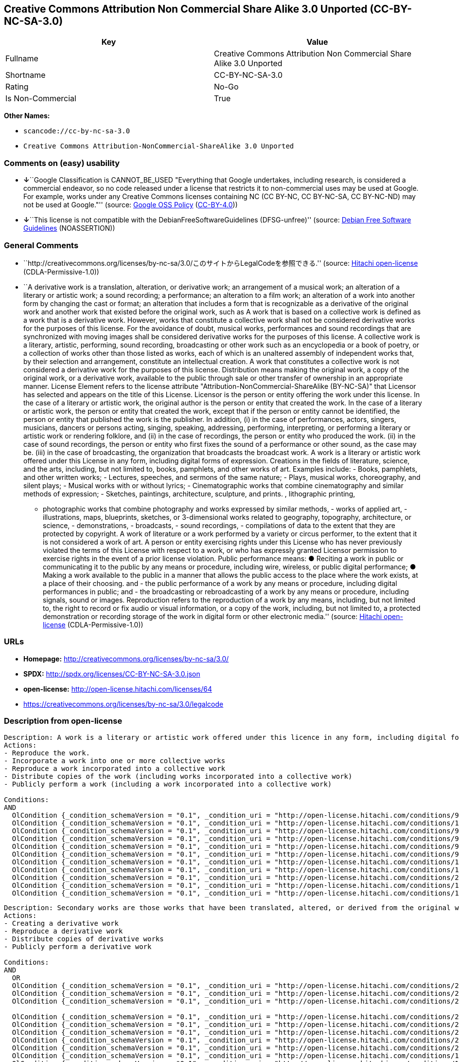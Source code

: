 == Creative Commons Attribution Non Commercial Share Alike 3.0 Unported (CC-BY-NC-SA-3.0)

[cols=",",options="header",]
|===
|Key |Value
|Fullname |Creative Commons Attribution Non Commercial Share Alike 3.0
Unported

|Shortname |CC-BY-NC-SA-3.0

|Rating |No-Go

|Is Non-Commercial |True
|===

*Other Names:*

* `+scancode://cc-by-nc-sa-3.0+`
* `+Creative Commons Attribution-NonCommercial-ShareAlike 3.0 Unported+`

=== Comments on (easy) usability

* **↓**``Google Classification is CANNOT_BE_USED "Everything that Google
undertakes, including research, is considered a commercial endeavor, so
no code released under a license that restricts it to non-commercial
uses may be used at Google. For example, works under any Creative
Commons licenses containing NC (CC BY-NC, CC BY-NC-SA, CC BY-NC-ND) may
not be used at Google."'' (source:
https://opensource.google.com/docs/thirdparty/licenses/[Google OSS
Policy]
(https://creativecommons.org/licenses/by/4.0/legalcode[CC-BY-4.0]))
* **↓**``This license is not compatible with the
DebianFreeSoftwareGuidelines (DFSG-unfree)'' (source:
https://wiki.debian.org/DFSGLicenses[Debian Free Software Guidelines]
(NOASSERTION))

=== General Comments

* ``http://creativecommons.org/licenses/by-nc-sa/3.0/このサイトからLegalCodeを参照できる.''
(source: https://github.com/Hitachi/open-license[Hitachi open-license]
(CDLA-Permissive-1.0))
* ``A derivative work is a translation, alteration, or derivative work;
an arrangement of a musical work; an alteration of a literary or
artistic work; a sound recording; a performance; an alteration to a film
work; an alteration of a work into another form by changing the cast or
format; an alteration that includes a form that is recognizable as a
derivative of the original work and another work that existed before the
original work, such as A work that is based on a collective work is
defined as a work that is a derivative work. However, works that
constitute a collective work shall not be considered derivative works
for the purposes of this license. For the avoidance of doubt, musical
works, performances and sound recordings that are synchronized with
moving images shall be considered derivative works for the purposes of
this license. A collective work is a literary, artistic, performing,
sound recording, broadcasting or other work such as an encyclopedia or a
book of poetry, or a collection of works other than those listed as
works, each of which is an unaltered assembly of independent works that,
by their selection and arrangement, constitute an intellectual creation.
A work that constitutes a collective work is not considered a derivative
work for the purposes of this license. Distribution means making the
original work, a copy of the original work, or a derivative work,
available to the public through sale or other transfer of ownership in
an appropriate manner. License Element refers to the license attribute
"Attribution-NonCommercial-ShareAlike (BY-NC-SA)" that Licensor has
selected and appears on the title of this License. Licensor is the
person or entity offering the work under this license. In the case of a
literary or artistic work, the original author is the person or entity
that created the work. In the case of a literary or artistic work, the
person or entity that created the work, except that if the person or
entity cannot be identified, the person or entity that published the
work is the publisher. In addition, (i) in the case of performances,
actors, singers, musicians, dancers or persons acting, singing,
speaking, addressing, performing, interpreting, or performing a literary
or artistic work or rendering folklore, and (ii) in the case of
recordings, the person or entity who produced the work. (ii) in the case
of sound recordings, the person or entity who first fixes the sound of a
performance or other sound, as the case may be. (iii) in the case of
broadcasting, the organization that broadcasts the broadcast work. A
work is a literary or artistic work offered under this License in any
form, including digital forms of expression. Creations in the fields of
literature, science, and the arts, including, but not limited to, books,
pamphlets, and other works of art. Examples include: - Books, pamphlets,
and other written works; - Lectures, speeches, and sermons of the same
nature; - Plays, musical works, choreography, and silent plays; -
Musical works with or without lyrics; - Cinematographic works that
combine cinematography and similar methods of expression; - Sketches,
paintings, architecture, sculpture, and prints. , lithographic printing,
- photographic works that combine photography and works expressed by
similar methods, - works of applied art, - illustrations, maps,
blueprints, sketches, or 3-dimensional works related to geography,
topography, architecture, or science, - demonstrations, - broadcasts, -
sound recordings, - compilations of data to the extent that they are
protected by copyright. A work of literature or a work performed by a
variety or circus performer, to the extent that it is not considered a
work of art. A person or entity exercising rights under this License who
has never previously violated the terms of this License with respect to
a work, or who has expressly granted Licensor permission to exercise
rights in the event of a prior license violation. Public performance
means: ● Reciting a work in public or communicating it to the public by
any means or procedure, including wire, wireless, or public digital
performance; ● Making a work available to the public in a manner that
allows the public access to the place where the work exists, at a place
of their choosing. and - the public performance of a work by any means
or procedure, including digital performances in public; and - the
broadcasting or rebroadcasting of a work by any means or procedure,
including signals, sound or images. Reproduction refers to the
reproduction of a work by any means, including, but not limited to, the
right to record or fix audio or visual information, or a copy of the
work, including, but not limited to, a protected demonstration or
recording storage of the work in digital form or other electronic
media.'' (source: https://github.com/Hitachi/open-license[Hitachi
open-license] (CDLA-Permissive-1.0))

=== URLs

* *Homepage:* http://creativecommons.org/licenses/by-nc-sa/3.0/
* *SPDX:* http://spdx.org/licenses/CC-BY-NC-SA-3.0.json
* *open-license:* http://open-license.hitachi.com/licenses/64
* https://creativecommons.org/licenses/by-nc-sa/3.0/legalcode

=== Description from open-license

....
Description: A work is a literary or artistic work offered under this licence in any form, including digital forms of expression, including, but not limited to, creations in the fields of literature, science and the arts. Works of authorship are works of creation in the fields of literature, science and the arts, including, but not limited to, books, pamphlets, other written works, and other works of authorship in digital form. This license includes, but is not limited to: books, pamphlets, and other written works; lectures, speeches, and sermons of the same nature as lectures, speeches, and sermons; plays, musical productions, choreography, and silent plays; musical works with or without lyrics; cinematographic and similarly expressed works in motion pictures; sketches, paintings, architecture, sculptures, and prints. The work of photography, lithography, photographic works, works of applied art, illustrations, maps, blueprints, sketches, or other three-dimensional works related to geography, topography, architecture, or science, demonstrations, broadcasts, sound recordings, and the compilation of copyrighted data. A work performed by a variety or circus performer, to the extent that it is not considered an object, a literary work, or a work of art, including, but not limited to, the recording of sound and visual information, rights to fixation, and copies of works. Reproduction means the reproduction of a work by means of any means, including, but not limited to, the right to record or fix audio or visual information, or copies of a work, including, but not limited to, protected performance or sound recording storage devices in digital form or other electronic media. A collective work is a literary, artistic, performing, sound recording, broadcasting or other work, such as an encyclopaedia, poetry, etc., or a collection of works other than those enumerated as works of authorship, each of which consists of independent works assembled without modification and which, by their selection and arrangement, constitute an intellectual creation. A work that constitutes a collective work is not considered a derivative work for the purposes of this license. A derivative work is a work or other work that has existed before the original work, such as a translation, alteration, derivative work, arrangement of a musical work, modification of a literary or artistic work, sound recording, performance, alteration of a film work, transformation of a work into another form by changing the cast or format, or alteration that includes a form recognizable as a derivative of the original work. A work that is based on a collective work is defined as a work that is a derivative work. However, works that constitute a collective work shall not be considered derivative works for the purposes of this license. For the avoidance of doubt, musical works, performances and sound recordings that are synchronized with moving images shall be considered derivative works for the purposes of this license. For the avoidance of doubt, synchronized musical works, performances and recordings shall be considered derivative works under this license. Public performance is defined as the public recitation and communication of a work in public by any means or procedure, including wire, radio or public digital performance, or making the work available to the public by making it accessible to the public at a place of their choosing, where it exists. includes digital performances in public and involves the public performance of a work by any means or procedure; and broadcasting or rebroadcasting of a work by any means or procedure, including signals, sounds or images.
Actions:
- Reproduce the work.
- Incorporate a work into one or more collective works
- Reproduce a work incorporated into a collective work
- Distribute copies of the work (including works incorporated into a collective work)
- Publicly perform a work (including a work incorporated into a collective work)

Conditions:
AND
  OlCondition {_condition_schemaVersion = "0.1", _condition_uri = "http://open-license.hitachi.com/conditions/94", _condition_baseUri = "http://open-license.hitachi.com/", _condition_id = "conditions/94", _condition_conditionType = RESTRICTION, _condition_name = Exercise rights in all current and future media and formats, _condition_description = }
  OlCondition {_condition_schemaVersion = "0.1", _condition_uri = "http://open-license.hitachi.com/conditions/134", _condition_baseUri = "http://open-license.hitachi.com/", _condition_id = "conditions/134", _condition_conditionType = OBLIGATION, _condition_name = I will not defame the original author., _condition_description = You may not use this license for any purpose other than to create a derivative work, except with the written consent of the licensor or where legally permitted. Where, in some jurisdictions (such as Japan), the exercise of the right to create a derivative work would be deemed to be materially defamatory to the original author, the licensor may, to the extent that the person exercising the right to create the derivative work can exercise to the fullest extent permitted by national law, provide the licensee with a copy of the copyrighted work as required by this License. You agree not to exempt or claim credit for the author or others who are}
  OlCondition {_condition_schemaVersion = "0.1", _condition_uri = "http://open-license.hitachi.com/conditions/95", _condition_baseUri = "http://open-license.hitachi.com/", _condition_id = "conditions/95", _condition_conditionType = RESTRICTION, _condition_name = Make technical changes for use in other media or formats, if necessary, _condition_description = }
  OlCondition {_condition_schemaVersion = "0.1", _condition_uri = "http://open-license.hitachi.com/conditions/96", _condition_baseUri = "http://open-license.hitachi.com/", _condition_id = "conditions/96", _condition_conditionType = OBLIGATION, _condition_name = Include a copy of this license or a Uniform Resource Identifier (URI) identifying this license, _condition_description = }
  OlCondition {_condition_schemaVersion = "0.1", _condition_uri = "http://open-license.hitachi.com/conditions/98", _condition_baseUri = "http://open-license.hitachi.com/", _condition_id = "conditions/98", _condition_conditionType = RESTRICTION, _condition_name = Does not present or impose conditions that alter or limit the rights of the recipient to exercise under this license, _condition_description = }
  OlCondition {_condition_schemaVersion = "0.1", _condition_uri = "http://open-license.hitachi.com/conditions/99", _condition_baseUri = "http://open-license.hitachi.com/", _condition_id = "conditions/99", _condition_conditionType = RESTRICTION, _condition_name = No sublicensing of copyrighted material., _condition_description = Sublicense means that a person who has been granted this license re-grants the license so granted to a third party.}
  OlCondition {_condition_schemaVersion = "0.1", _condition_uri = "http://open-license.hitachi.com/conditions/100", _condition_baseUri = "http://open-license.hitachi.com/", _condition_id = "conditions/100", _condition_conditionType = OBLIGATION, _condition_name = This license, and the statements about the non-warranty and disclaimer are verbatim, _condition_description = }
  OlCondition {_condition_schemaVersion = "0.1", _condition_uri = "http://open-license.hitachi.com/conditions/101", _condition_baseUri = "http://open-license.hitachi.com/", _condition_id = "conditions/101", _condition_conditionType = OBLIGATION, _condition_name = Take no technical measures to restrict access to or use of the work in a way that violates this license, _condition_description = The same is true for works incorporated into a collective work. However, this license does not extend to collective works that are different from the works under this license.}
  OlCondition {_condition_schemaVersion = "0.1", _condition_uri = "http://open-license.hitachi.com/conditions/282", _condition_baseUri = "http://open-license.hitachi.com/", _condition_id = "conditions/282", _condition_conditionType = RESTRICTION, _condition_name = Not to be used for commercial purposes., _condition_description = However, the exchange of works or derivative works with other works by means of digital file sharing or other means shall not be considered commercial, unless monetary compensation is paid for the exchange.}
  OlCondition {_condition_schemaVersion = "0.1", _condition_uri = "http://open-license.hitachi.com/conditions/102", _condition_baseUri = "http://open-license.hitachi.com/", _condition_id = "conditions/102", _condition_conditionType = OBLIGATION, _condition_name = All copyright notices are posted intact., _condition_description = }
  OlCondition {_condition_schemaVersion = "0.1", _condition_uri = "http://open-license.hitachi.com/conditions/103", _condition_baseUri = "http://open-license.hitachi.com/", _condition_id = "conditions/103", _condition_conditionType = OBLIGATION, _condition_name = Provide the credit you specify in a reasonable manner., _condition_description = In the case of derivative or collective works, such credit shall be given at least where other similar credits appear, and in a manner that is at least as prominent as other similar credits. The name of the original author (or a pseudonym, if applicable) and the name of the entity to which the rights are attributed by the licensor's copyright notice, terms of use, or otherwise - the title of the work, if any - the URI listed by the licensor for the work If there is, the URI shall be displayed as much as reasonably practicable. However, this does not apply if there is no reference to copyright notice or information about the license. ● In the case of derivative works, credit for the use of the work.}


....

....
Description: Secondary works are those works that have been translated, altered, or derived from the original work and other previously existing works, such as translations, alterations, derivatives, arrangements of musical works, alterations of literary or artistic works, sound recordings, performances, alterations to a film work, alterations of a work into another form by changing the cast or format, and alterations that include a form recognizable as a derivative of the original work. A work that is based on a collective work is defined as a work that is a derivative work. However, works that constitute a collective work shall not be considered derivative works for the purposes of this license. For the avoidance of doubt, musical works, performances and sound recordings that are synchronized with motion pictures shall be considered derivative works for the purposes of this license. For the avoidance of doubt, synchronized musical works, performances, and recordings shall be considered derivative works under this License. A work is a literary or artistic work offered under this license in any form or format, including digital forms of expression. Works of authorship are works of art in the fields of literature, science and the arts, including, but not limited to, books, pamphlets and other works of authorship in digital form. This license includes, but is not limited to: books, pamphlets, and other written works; lectures, speeches, and sermons of the same nature as lectures, speeches, and sermons; plays, musical productions, choreography, and silent plays; musical works with or without lyrics; cinematographic and similarly expressed works in motion pictures; sketches, paintings, architecture, sculptures, and prints. The work of photography, lithography, photographic works, works of applied art, illustrations, maps, blueprints, sketches, or other three-dimensional works related to geography, topography, architecture, or science, demonstrations, broadcasts, sound recordings, and the compilation of copyrighted data. A collective work is a work, a work performed by a variety or circus performer, not considered a literary or artistic work. A collective work is a literary, artistic, performing, sound recording, broadcasting or other work, such as an encyclopaedia or book of poetry, or a collection of works other than those enumerated as works of authorship, each of which is an assemblage of independent works, assembled without modification, which, by their selection and arrangement, constitute an intellectual creation. A work that constitutes a collective work is not considered a derivative work for the purposes of this license. Reproduction is the reproduction of a work by means including, but not limited to, the right to record or fix audio or visual information and copies of the work, including, but not limited to, protected performance or sound recording storage in digital form or other electronic media. Distribution is making the original work, a copy of the original work, or a derivative work, available to the public through sale or other transfer of ownership in an appropriate manner. Public performance" means to make a work available to the public by any means or procedure, including wire, radio or public digital performance, by reciting or transmitting to the public, or by making the public accessible to the work at a place of their choosing, where it exists. includes digital performances in public and involves the public performance of a work by any means or procedure; and broadcasting or rebroadcasting of a work by any means or procedure, including signals, sounds or images.
Actions:
- Creating a derivative work
- Reproduce a derivative work
- Distribute copies of derivative works
- Publicly perform a derivative work

Conditions:
AND
  OR
  OlCondition {_condition_schemaVersion = "0.1", _condition_uri = "http://open-license.hitachi.com/conditions/275", _condition_baseUri = "http://open-license.hitachi.com/", _condition_id = "conditions/275", _condition_conditionType = OBLIGATION, _condition_name = Applying this license to derivative works, _condition_description = The same is true for derivative works incorporated into a collective work. However, the license applicable to the derivative work does not affect a collective work that is different from the derivative work itself, which is subject to the license applicable to the derivative work.}
  OlCondition {_condition_schemaVersion = "0.1", _condition_uri = "http://open-license.hitachi.com/conditions/276", _condition_baseUri = "http://open-license.hitachi.com/", _condition_id = "conditions/276", _condition_conditionType = OBLIGATION, _condition_name = Apply a new version of this license with the same license elements as this license to the derivative works., _condition_description = The same is true for derivative works incorporated into a collective work. However, the license applicable to the derivative work does not affect a collective work that is different from the derivative work itself, which is subject to the license applicable to the derivative work.}
  OlCondition {_condition_schemaVersion = "0.1", _condition_uri = "http://open-license.hitachi.com/conditions/277", _condition_baseUri = "http://open-license.hitachi.com/", _condition_id = "conditions/277", _condition_conditionType = OBLIGATION, _condition_name = A license under the jurisdiction of Creative Commons with all of the license elements of this license shall apply to the derivative works., _condition_description = The same is true for derivative works incorporated into a collective work. However, the license applicable to the derivative work does not affect a collective work that is different from the derivative work itself, which is subject to the license applicable to the derivative work.}

  OlCondition {_condition_schemaVersion = "0.1", _condition_uri = "http://open-license.hitachi.com/conditions/278", _condition_baseUri = "http://open-license.hitachi.com/", _condition_id = "conditions/278", _condition_conditionType = OBLIGATION, _condition_name = Include a copy of the license that applies to the derivative work, or a URI (Uniform Resource Identifier) indicating the license that applies, _condition_description = The same is true for derivative works incorporated into a collective work. However, the license applicable to the derivative work does not affect a collective work that is different from the derivative work itself, which is subject to the license applicable to the derivative work.}
  OlCondition {_condition_schemaVersion = "0.1", _condition_uri = "http://open-license.hitachi.com/conditions/279", _condition_baseUri = "http://open-license.hitachi.com/", _condition_id = "conditions/279", _condition_conditionType = RESTRICTION, _condition_name = Does not present or impose conditions that alter or limit the rights the recipient may exercise under the license applicable to the derivative work, _condition_description = The same is true for derivative works incorporated into a collective work. However, the license applicable to the derivative work does not affect a collective work that is different from the derivative work itself, which is subject to the license applicable to the derivative work.}
  OlCondition {_condition_schemaVersion = "0.1", _condition_uri = "http://open-license.hitachi.com/conditions/280", _condition_baseUri = "http://open-license.hitachi.com/", _condition_id = "conditions/280", _condition_conditionType = OBLIGATION, _condition_name = The license that applies to the derivative works, and any statements regarding the non-warranty or disclaimer of such license, are included verbatim, _condition_description = The same is true for derivative works incorporated into a collective work. However, the license applicable to the derivative work does not affect a collective work that is different from the derivative work itself, which is subject to the license applicable to the derivative work.}
  OlCondition {_condition_schemaVersion = "0.1", _condition_uri = "http://open-license.hitachi.com/conditions/281", _condition_baseUri = "http://open-license.hitachi.com/", _condition_id = "conditions/281", _condition_conditionType = OBLIGATION, _condition_name = Not taking technical measures to restrict access to or use of derivative works in a way that would violate the license that applies to the derivative works, _condition_description = The same is true for derivative works incorporated into a collective work. However, the license applicable to the derivative work does not affect a collective work that is different from the derivative work itself, which is subject to the license applicable to the derivative work.}
  OlCondition {_condition_schemaVersion = "0.1", _condition_uri = "http://open-license.hitachi.com/conditions/282", _condition_baseUri = "http://open-license.hitachi.com/", _condition_id = "conditions/282", _condition_conditionType = RESTRICTION, _condition_name = Not to be used for commercial purposes., _condition_description = However, the exchange of works or derivative works with other works by means of digital file sharing or other means shall not be considered commercial, unless monetary compensation is paid for the exchange.}
  OlCondition {_condition_schemaVersion = "0.1", _condition_uri = "http://open-license.hitachi.com/conditions/135", _condition_baseUri = "http://open-license.hitachi.com/", _condition_id = "conditions/135", _condition_conditionType = OBLIGATION, _condition_name = Take reasonable steps to identify that the original work has been created with changes to the original work, _condition_description = Labeling and distinguishing}
  OlCondition {_condition_schemaVersion = "0.1", _condition_uri = "http://open-license.hitachi.com/conditions/134", _condition_baseUri = "http://open-license.hitachi.com/", _condition_id = "conditions/134", _condition_conditionType = OBLIGATION, _condition_name = I will not defame the original author., _condition_description = You may not use this license for any purpose other than to create a derivative work, except with the written consent of the licensor or where legally permitted. Where, in some jurisdictions (such as Japan), the exercise of the right to create a derivative work would be deemed to be materially defamatory to the original author, the licensor may, to the extent that the person exercising the right to create the derivative work can exercise to the fullest extent permitted by national law, provide the licensee with a copy of the copyrighted work as required by this License. You agree not to exempt or claim credit for the author or others who are}
  OlCondition {_condition_schemaVersion = "0.1", _condition_uri = "http://open-license.hitachi.com/conditions/94", _condition_baseUri = "http://open-license.hitachi.com/", _condition_id = "conditions/94", _condition_conditionType = RESTRICTION, _condition_name = Exercise rights in all current and future media and formats, _condition_description = }
  OlCondition {_condition_schemaVersion = "0.1", _condition_uri = "http://open-license.hitachi.com/conditions/95", _condition_baseUri = "http://open-license.hitachi.com/", _condition_id = "conditions/95", _condition_conditionType = RESTRICTION, _condition_name = Make technical changes for use in other media or formats, if necessary, _condition_description = }
  OlCondition {_condition_schemaVersion = "0.1", _condition_uri = "http://open-license.hitachi.com/conditions/98", _condition_baseUri = "http://open-license.hitachi.com/", _condition_id = "conditions/98", _condition_conditionType = RESTRICTION, _condition_name = Does not present or impose conditions that alter or limit the rights of the recipient to exercise under this license, _condition_description = }
  OlCondition {_condition_schemaVersion = "0.1", _condition_uri = "http://open-license.hitachi.com/conditions/96", _condition_baseUri = "http://open-license.hitachi.com/", _condition_id = "conditions/96", _condition_conditionType = OBLIGATION, _condition_name = Include a copy of this license or a Uniform Resource Identifier (URI) identifying this license, _condition_description = }
  OlCondition {_condition_schemaVersion = "0.1", _condition_uri = "http://open-license.hitachi.com/conditions/99", _condition_baseUri = "http://open-license.hitachi.com/", _condition_id = "conditions/99", _condition_conditionType = RESTRICTION, _condition_name = No sublicensing of copyrighted material., _condition_description = Sublicense means that a person who has been granted this license re-grants the license so granted to a third party.}
  OlCondition {_condition_schemaVersion = "0.1", _condition_uri = "http://open-license.hitachi.com/conditions/100", _condition_baseUri = "http://open-license.hitachi.com/", _condition_id = "conditions/100", _condition_conditionType = OBLIGATION, _condition_name = This license, and the statements about the non-warranty and disclaimer are verbatim, _condition_description = }
  OlCondition {_condition_schemaVersion = "0.1", _condition_uri = "http://open-license.hitachi.com/conditions/101", _condition_baseUri = "http://open-license.hitachi.com/", _condition_id = "conditions/101", _condition_conditionType = OBLIGATION, _condition_name = Take no technical measures to restrict access to or use of the work in a way that violates this license, _condition_description = The same is true for works incorporated into a collective work. However, this license does not extend to collective works that are different from the works under this license.}
  OlCondition {_condition_schemaVersion = "0.1", _condition_uri = "http://open-license.hitachi.com/conditions/102", _condition_baseUri = "http://open-license.hitachi.com/", _condition_id = "conditions/102", _condition_conditionType = OBLIGATION, _condition_name = All copyright notices are posted intact., _condition_description = }
  OlCondition {_condition_schemaVersion = "0.1", _condition_uri = "http://open-license.hitachi.com/conditions/103", _condition_baseUri = "http://open-license.hitachi.com/", _condition_id = "conditions/103", _condition_conditionType = OBLIGATION, _condition_name = Provide the credit you specify in a reasonable manner., _condition_description = In the case of derivative or collective works, such credit shall be given at least where other similar credits appear, and in a manner that is at least as prominent as other similar credits. The name of the original author (or a pseudonym, if applicable) and the name of the entity to which the rights are attributed by the licensor's copyright notice, terms of use, or otherwise - the title of the work, if any - the URI listed by the licensor for the work If there is, the URI shall be displayed as much as reasonably practicable. However, this does not apply if there is no reference to copyright notice or information about the license. ● In the case of derivative works, credit for the use of the work.}


....

(source: Hitachi open-license)

=== Text

....
Creative Commons Legal Code

Attribution-NonCommercial-ShareAlike 3.0 Unported

    CREATIVE COMMONS CORPORATION IS NOT A LAW FIRM AND DOES NOT PROVIDE
    LEGAL SERVICES. DISTRIBUTION OF THIS LICENSE DOES NOT CREATE AN
    ATTORNEY-CLIENT RELATIONSHIP. CREATIVE COMMONS PROVIDES THIS
    INFORMATION ON AN "AS-IS" BASIS. CREATIVE COMMONS MAKES NO WARRANTIES
    REGARDING THE INFORMATION PROVIDED, AND DISCLAIMS LIABILITY FOR
    DAMAGES RESULTING FROM ITS USE.

License

THE WORK (AS DEFINED BELOW) IS PROVIDED UNDER THE TERMS OF THIS CREATIVE
COMMONS PUBLIC LICENSE ("CCPL" OR "LICENSE"). THE WORK IS PROTECTED BY
COPYRIGHT AND/OR OTHER APPLICABLE LAW. ANY USE OF THE WORK OTHER THAN AS
AUTHORIZED UNDER THIS LICENSE OR COPYRIGHT LAW IS PROHIBITED.

BY EXERCISING ANY RIGHTS TO THE WORK PROVIDED HERE, YOU ACCEPT AND AGREE
TO BE BOUND BY THE TERMS OF THIS LICENSE. TO THE EXTENT THIS LICENSE MAY
BE CONSIDERED TO BE A CONTRACT, THE LICENSOR GRANTS YOU THE RIGHTS
CONTAINED HERE IN CONSIDERATION OF YOUR ACCEPTANCE OF SUCH TERMS AND
CONDITIONS.

1. Definitions

 a. "Adaptation" means a work based upon the Work, or upon the Work and
    other pre-existing works, such as a translation, adaptation,
    derivative work, arrangement of music or other alterations of a
    literary or artistic work, or phonogram or performance and includes
    cinematographic adaptations or any other form in which the Work may be
    recast, transformed, or adapted including in any form recognizably
    derived from the original, except that a work that constitutes a
    Collection will not be considered an Adaptation for the purpose of
    this License. For the avoidance of doubt, where the Work is a musical
    work, performance or phonogram, the synchronization of the Work in
    timed-relation with a moving image ("synching") will be considered an
    Adaptation for the purpose of this License.
 b. "Collection" means a collection of literary or artistic works, such as
    encyclopedias and anthologies, or performances, phonograms or
    broadcasts, or other works or subject matter other than works listed
    in Section 1(g) below, which, by reason of the selection and
    arrangement of their contents, constitute intellectual creations, in
    which the Work is included in its entirety in unmodified form along
    with one or more other contributions, each constituting separate and
    independent works in themselves, which together are assembled into a
    collective whole. A work that constitutes a Collection will not be
    considered an Adaptation (as defined above) for the purposes of this
    License.
 c. "Distribute" means to make available to the public the original and
    copies of the Work or Adaptation, as appropriate, through sale or
    other transfer of ownership.
 d. "License Elements" means the following high-level license attributes
    as selected by Licensor and indicated in the title of this License:
    Attribution, Noncommercial, ShareAlike.
 e. "Licensor" means the individual, individuals, entity or entities that
    offer(s) the Work under the terms of this License.
 f. "Original Author" means, in the case of a literary or artistic work,
    the individual, individuals, entity or entities who created the Work
    or if no individual or entity can be identified, the publisher; and in
    addition (i) in the case of a performance the actors, singers,
    musicians, dancers, and other persons who act, sing, deliver, declaim,
    play in, interpret or otherwise perform literary or artistic works or
    expressions of folklore; (ii) in the case of a phonogram the producer
    being the person or legal entity who first fixes the sounds of a
    performance or other sounds; and, (iii) in the case of broadcasts, the
    organization that transmits the broadcast.
 g. "Work" means the literary and/or artistic work offered under the terms
    of this License including without limitation any production in the
    literary, scientific and artistic domain, whatever may be the mode or
    form of its expression including digital form, such as a book,
    pamphlet and other writing; a lecture, address, sermon or other work
    of the same nature; a dramatic or dramatico-musical work; a
    choreographic work or entertainment in dumb show; a musical
    composition with or without words; a cinematographic work to which are
    assimilated works expressed by a process analogous to cinematography;
    a work of drawing, painting, architecture, sculpture, engraving or
    lithography; a photographic work to which are assimilated works
    expressed by a process analogous to photography; a work of applied
    art; an illustration, map, plan, sketch or three-dimensional work
    relative to geography, topography, architecture or science; a
    performance; a broadcast; a phonogram; a compilation of data to the
    extent it is protected as a copyrightable work; or a work performed by
    a variety or circus performer to the extent it is not otherwise
    considered a literary or artistic work.
 h. "You" means an individual or entity exercising rights under this
    License who has not previously violated the terms of this License with
    respect to the Work, or who has received express permission from the
    Licensor to exercise rights under this License despite a previous
    violation.
 i. "Publicly Perform" means to perform public recitations of the Work and
    to communicate to the public those public recitations, by any means or
    process, including by wire or wireless means or public digital
    performances; to make available to the public Works in such a way that
    members of the public may access these Works from a place and at a
    place individually chosen by them; to perform the Work to the public
    by any means or process and the communication to the public of the
    performances of the Work, including by public digital performance; to
    broadcast and rebroadcast the Work by any means including signs,
    sounds or images.
 j. "Reproduce" means to make copies of the Work by any means including
    without limitation by sound or visual recordings and the right of
    fixation and reproducing fixations of the Work, including storage of a
    protected performance or phonogram in digital form or other electronic
    medium.

2. Fair Dealing Rights. Nothing in this License is intended to reduce,
limit, or restrict any uses free from copyright or rights arising from
limitations or exceptions that are provided for in connection with the
copyright protection under copyright law or other applicable laws.

3. License Grant. Subject to the terms and conditions of this License,
Licensor hereby grants You a worldwide, royalty-free, non-exclusive,
perpetual (for the duration of the applicable copyright) license to
exercise the rights in the Work as stated below:

 a. to Reproduce the Work, to incorporate the Work into one or more
    Collections, and to Reproduce the Work as incorporated in the
    Collections;
 b. to create and Reproduce Adaptations provided that any such Adaptation,
    including any translation in any medium, takes reasonable steps to
    clearly label, demarcate or otherwise identify that changes were made
    to the original Work. For example, a translation could be marked "The
    original work was translated from English to Spanish," or a
    modification could indicate "The original work has been modified.";
 c. to Distribute and Publicly Perform the Work including as incorporated
    in Collections; and,
 d. to Distribute and Publicly Perform Adaptations.

The above rights may be exercised in all media and formats whether now
known or hereafter devised. The above rights include the right to make
such modifications as are technically necessary to exercise the rights in
other media and formats. Subject to Section 8(f), all rights not expressly
granted by Licensor are hereby reserved, including but not limited to the
rights described in Section 4(e).

4. Restrictions. The license granted in Section 3 above is expressly made
subject to and limited by the following restrictions:

 a. You may Distribute or Publicly Perform the Work only under the terms
    of this License. You must include a copy of, or the Uniform Resource
    Identifier (URI) for, this License with every copy of the Work You
    Distribute or Publicly Perform. You may not offer or impose any terms
    on the Work that restrict the terms of this License or the ability of
    the recipient of the Work to exercise the rights granted to that
    recipient under the terms of the License. You may not sublicense the
    Work. You must keep intact all notices that refer to this License and
    to the disclaimer of warranties with every copy of the Work You
    Distribute or Publicly Perform. When You Distribute or Publicly
    Perform the Work, You may not impose any effective technological
    measures on the Work that restrict the ability of a recipient of the
    Work from You to exercise the rights granted to that recipient under
    the terms of the License. This Section 4(a) applies to the Work as
    incorporated in a Collection, but this does not require the Collection
    apart from the Work itself to be made subject to the terms of this
    License. If You create a Collection, upon notice from any Licensor You
    must, to the extent practicable, remove from the Collection any credit
    as required by Section 4(d), as requested. If You create an
    Adaptation, upon notice from any Licensor You must, to the extent
    practicable, remove from the Adaptation any credit as required by
    Section 4(d), as requested.
 b. You may Distribute or Publicly Perform an Adaptation only under: (i)
    the terms of this License; (ii) a later version of this License with
    the same License Elements as this License; (iii) a Creative Commons
    jurisdiction license (either this or a later license version) that
    contains the same License Elements as this License (e.g.,
    Attribution-NonCommercial-ShareAlike 3.0 US) ("Applicable License").
    You must include a copy of, or the URI, for Applicable License with
    every copy of each Adaptation You Distribute or Publicly Perform. You
    may not offer or impose any terms on the Adaptation that restrict the
    terms of the Applicable License or the ability of the recipient of the
    Adaptation to exercise the rights granted to that recipient under the
    terms of the Applicable License. You must keep intact all notices that
    refer to the Applicable License and to the disclaimer of warranties
    with every copy of the Work as included in the Adaptation You
    Distribute or Publicly Perform. When You Distribute or Publicly
    Perform the Adaptation, You may not impose any effective technological
    measures on the Adaptation that restrict the ability of a recipient of
    the Adaptation from You to exercise the rights granted to that
    recipient under the terms of the Applicable License. This Section 4(b)
    applies to the Adaptation as incorporated in a Collection, but this
    does not require the Collection apart from the Adaptation itself to be
    made subject to the terms of the Applicable License.
 c. You may not exercise any of the rights granted to You in Section 3
    above in any manner that is primarily intended for or directed toward
    commercial advantage or private monetary compensation. The exchange of
    the Work for other copyrighted works by means of digital file-sharing
    or otherwise shall not be considered to be intended for or directed
    toward commercial advantage or private monetary compensation, provided
    there is no payment of any monetary compensation in con-nection with
    the exchange of copyrighted works.
 d. If You Distribute, or Publicly Perform the Work or any Adaptations or
    Collections, You must, unless a request has been made pursuant to
    Section 4(a), keep intact all copyright notices for the Work and
    provide, reasonable to the medium or means You are utilizing: (i) the
    name of the Original Author (or pseudonym, if applicable) if supplied,
    and/or if the Original Author and/or Licensor designate another party
    or parties (e.g., a sponsor institute, publishing entity, journal) for
    attribution ("Attribution Parties") in Licensor's copyright notice,
    terms of service or by other reasonable means, the name of such party
    or parties; (ii) the title of the Work if supplied; (iii) to the
    extent reasonably practicable, the URI, if any, that Licensor
    specifies to be associated with the Work, unless such URI does not
    refer to the copyright notice or licensing information for the Work;
    and, (iv) consistent with Section 3(b), in the case of an Adaptation,
    a credit identifying the use of the Work in the Adaptation (e.g.,
    "French translation of the Work by Original Author," or "Screenplay
    based on original Work by Original Author"). The credit required by
    this Section 4(d) may be implemented in any reasonable manner;
    provided, however, that in the case of a Adaptation or Collection, at
    a minimum such credit will appear, if a credit for all contributing
    authors of the Adaptation or Collection appears, then as part of these
    credits and in a manner at least as prominent as the credits for the
    other contributing authors. For the avoidance of doubt, You may only
    use the credit required by this Section for the purpose of attribution
    in the manner set out above and, by exercising Your rights under this
    License, You may not implicitly or explicitly assert or imply any
    connection with, sponsorship or endorsement by the Original Author,
    Licensor and/or Attribution Parties, as appropriate, of You or Your
    use of the Work, without the separate, express prior written
    permission of the Original Author, Licensor and/or Attribution
    Parties.
 e. For the avoidance of doubt:

     i. Non-waivable Compulsory License Schemes. In those jurisdictions in
        which the right to collect royalties through any statutory or
        compulsory licensing scheme cannot be waived, the Licensor
        reserves the exclusive right to collect such royalties for any
        exercise by You of the rights granted under this License;
    ii. Waivable Compulsory License Schemes. In those jurisdictions in
        which the right to collect royalties through any statutory or
        compulsory licensing scheme can be waived, the Licensor reserves
        the exclusive right to collect such royalties for any exercise by
        You of the rights granted under this License if Your exercise of
        such rights is for a purpose or use which is otherwise than
        noncommercial as permitted under Section 4(c) and otherwise waives
        the right to collect royalties through any statutory or compulsory
        licensing scheme; and,
   iii. Voluntary License Schemes. The Licensor reserves the right to
        collect royalties, whether individually or, in the event that the
        Licensor is a member of a collecting society that administers
        voluntary licensing schemes, via that society, from any exercise
        by You of the rights granted under this License that is for a
        purpose or use which is otherwise than noncommercial as permitted
        under Section 4(c).
 f. Except as otherwise agreed in writing by the Licensor or as may be
    otherwise permitted by applicable law, if You Reproduce, Distribute or
    Publicly Perform the Work either by itself or as part of any
    Adaptations or Collections, You must not distort, mutilate, modify or
    take other derogatory action in relation to the Work which would be
    prejudicial to the Original Author's honor or reputation. Licensor
    agrees that in those jurisdictions (e.g. Japan), in which any exercise
    of the right granted in Section 3(b) of this License (the right to
    make Adaptations) would be deemed to be a distortion, mutilation,
    modification or other derogatory action prejudicial to the Original
    Author's honor and reputation, the Licensor will waive or not assert,
    as appropriate, this Section, to the fullest extent permitted by the
    applicable national law, to enable You to reasonably exercise Your
    right under Section 3(b) of this License (right to make Adaptations)
    but not otherwise.

5. Representations, Warranties and Disclaimer

UNLESS OTHERWISE MUTUALLY AGREED TO BY THE PARTIES IN WRITING AND TO THE
FULLEST EXTENT PERMITTED BY APPLICABLE LAW, LICENSOR OFFERS THE WORK AS-IS
AND MAKES NO REPRESENTATIONS OR WARRANTIES OF ANY KIND CONCERNING THE
WORK, EXPRESS, IMPLIED, STATUTORY OR OTHERWISE, INCLUDING, WITHOUT
LIMITATION, WARRANTIES OF TITLE, MERCHANTABILITY, FITNESS FOR A PARTICULAR
PURPOSE, NONINFRINGEMENT, OR THE ABSENCE OF LATENT OR OTHER DEFECTS,
ACCURACY, OR THE PRESENCE OF ABSENCE OF ERRORS, WHETHER OR NOT
DISCOVERABLE. SOME JURISDICTIONS DO NOT ALLOW THE EXCLUSION OF IMPLIED
WARRANTIES, SO THIS EXCLUSION MAY NOT APPLY TO YOU.

6. Limitation on Liability. EXCEPT TO THE EXTENT REQUIRED BY APPLICABLE
LAW, IN NO EVENT WILL LICENSOR BE LIABLE TO YOU ON ANY LEGAL THEORY FOR
ANY SPECIAL, INCIDENTAL, CONSEQUENTIAL, PUNITIVE OR EXEMPLARY DAMAGES
ARISING OUT OF THIS LICENSE OR THE USE OF THE WORK, EVEN IF LICENSOR HAS
BEEN ADVISED OF THE POSSIBILITY OF SUCH DAMAGES.

7. Termination

 a. This License and the rights granted hereunder will terminate
    automatically upon any breach by You of the terms of this License.
    Individuals or entities who have received Adaptations or Collections
    from You under this License, however, will not have their licenses
    terminated provided such individuals or entities remain in full
    compliance with those licenses. Sections 1, 2, 5, 6, 7, and 8 will
    survive any termination of this License.
 b. Subject to the above terms and conditions, the license granted here is
    perpetual (for the duration of the applicable copyright in the Work).
    Notwithstanding the above, Licensor reserves the right to release the
    Work under different license terms or to stop distributing the Work at
    any time; provided, however that any such election will not serve to
    withdraw this License (or any other license that has been, or is
    required to be, granted under the terms of this License), and this
    License will continue in full force and effect unless terminated as
    stated above.

8. Miscellaneous

 a. Each time You Distribute or Publicly Perform the Work or a Collection,
    the Licensor offers to the recipient a license to the Work on the same
    terms and conditions as the license granted to You under this License.
 b. Each time You Distribute or Publicly Perform an Adaptation, Licensor
    offers to the recipient a license to the original Work on the same
    terms and conditions as the license granted to You under this License.
 c. If any provision of this License is invalid or unenforceable under
    applicable law, it shall not affect the validity or enforceability of
    the remainder of the terms of this License, and without further action
    by the parties to this agreement, such provision shall be reformed to
    the minimum extent necessary to make such provision valid and
    enforceable.
 d. No term or provision of this License shall be deemed waived and no
    breach consented to unless such waiver or consent shall be in writing
    and signed by the party to be charged with such waiver or consent.
 e. This License constitutes the entire agreement between the parties with
    respect to the Work licensed here. There are no understandings,
    agreements or representations with respect to the Work not specified
    here. Licensor shall not be bound by any additional provisions that
    may appear in any communication from You. This License may not be
    modified without the mutual written agreement of the Licensor and You.
 f. The rights granted under, and the subject matter referenced, in this
    License were drafted utilizing the terminology of the Berne Convention
    for the Protection of Literary and Artistic Works (as amended on
    September 28, 1979), the Rome Convention of 1961, the WIPO Copyright
    Treaty of 1996, the WIPO Performances and Phonograms Treaty of 1996
    and the Universal Copyright Convention (as revised on July 24, 1971).
    These rights and subject matter take effect in the relevant
    jurisdiction in which the License terms are sought to be enforced
    according to the corresponding provisions of the implementation of
    those treaty provisions in the applicable national law. If the
    standard suite of rights granted under applicable copyright law
    includes additional rights not granted under this License, such
    additional rights are deemed to be included in the License; this
    License is not intended to restrict the license of any rights under
    applicable law.


Creative Commons Notice

    Creative Commons is not a party to this License, and makes no warranty
    whatsoever in connection with the Work. Creative Commons will not be
    liable to You or any party on any legal theory for any damages
    whatsoever, including without limitation any general, special,
    incidental or consequential damages arising in connection to this
    license. Notwithstanding the foregoing two (2) sentences, if Creative
    Commons has expressly identified itself as the Licensor hereunder, it
    shall have all rights and obligations of Licensor.

    Except for the limited purpose of indicating to the public that the
    Work is licensed under the CCPL, Creative Commons does not authorize
    the use by either party of the trademark "Creative Commons" or any
    related trademark or logo of Creative Commons without the prior
    written consent of Creative Commons. Any permitted use will be in
    compliance with Creative Commons' then-current trademark usage
    guidelines, as may be published on its website or otherwise made
    available upon request from time to time. For the avoidance of doubt,
    this trademark restriction does not form part of this License.

    Creative Commons may be contacted at https://creativecommons.org/.
....

'''''

=== Raw Data

==== Facts

* LicenseName
* Override
* https://spdx.org/licenses/CC-BY-NC-SA-3.0.html[SPDX] (all data [in
this repository] is generated)
* https://github.com/nexB/scancode-toolkit/blob/develop/src/licensedcode/data/licenses/cc-by-nc-sa-3.0.yml[Scancode]
(CC0-1.0)
* https://opensource.google.com/docs/thirdparty/licenses/[Google OSS
Policy]
(https://creativecommons.org/licenses/by/4.0/legalcode[CC-BY-4.0])
* https://wiki.debian.org/DFSGLicenses[Debian Free Software Guidelines]
(NOASSERTION)
* https://github.com/Hitachi/open-license[Hitachi open-license]
(CDLA-Permissive-1.0)

==== Raw JSON

....
{
    "__impliedNames": [
        "CC-BY-NC-SA-3.0",
        "Creative Commons Attribution Non Commercial Share Alike 3.0 Unported",
        "scancode://cc-by-nc-sa-3.0",
        "Creative Commons Attribution-NonCommercial-ShareAlike 3.0 Unported"
    ],
    "__impliedId": "CC-BY-NC-SA-3.0",
    "__impliedAmbiguousNames": [
        "Creative Commons Attribution-Non Commercial-Share Alike (CC-by-nc-sa)"
    ],
    "__impliedRatingState": [
        [
            "Override",
            {
                "tag": "FinalRating",
                "contents": {
                    "tag": "RNoGo"
                }
            }
        ]
    ],
    "__impliedComments": [
        [
            "Hitachi open-license",
            [
                "http://creativecommons.org/licenses/by-nc-sa/3.0/ãã®ãµã¤ãããLegalCodeãåç§ã§ãã.",
                "A derivative work is a translation, alteration, or derivative work; an arrangement of a musical work; an alteration of a literary or artistic work; a sound recording; a performance; an alteration to a film work; an alteration of a work into another form by changing the cast or format; an alteration that includes a form that is recognizable as a derivative of the original work and another work that existed before the original work, such as A work that is based on a collective work is defined as a work that is a derivative work. However, works that constitute a collective work shall not be considered derivative works for the purposes of this license. For the avoidance of doubt, musical works, performances and sound recordings that are synchronized with moving images shall be considered derivative works for the purposes of this license. A collective work is a literary, artistic, performing, sound recording, broadcasting or other work such as an encyclopedia or a book of poetry, or a collection of works other than those listed as works, each of which is an unaltered assembly of independent works that, by their selection and arrangement, constitute an intellectual creation. A work that constitutes a collective work is not considered a derivative work for the purposes of this license. Distribution means making the original work, a copy of the original work, or a derivative work, available to the public through sale or other transfer of ownership in an appropriate manner. License Element refers to the license attribute \"Attribution-NonCommercial-ShareAlike (BY-NC-SA)\" that Licensor has selected and appears on the title of this License. Licensor is the person or entity offering the work under this license. In the case of a literary or artistic work, the original author is the person or entity that created the work. In the case of a literary or artistic work, the person or entity that created the work, except that if the person or entity cannot be identified, the person or entity that published the work is the publisher. In addition, (i) in the case of performances, actors, singers, musicians, dancers or persons acting, singing, speaking, addressing, performing, interpreting, or performing a literary or artistic work or rendering folklore, and (ii) in the case of recordings, the person or entity who produced the work. (ii) in the case of sound recordings, the person or entity who first fixes the sound of a performance or other sound, as the case may be. (iii) in the case of broadcasting, the organization that broadcasts the broadcast work. A work is a literary or artistic work offered under this License in any form, including digital forms of expression. Creations in the fields of literature, science, and the arts, including, but not limited to, books, pamphlets, and other works of art. Examples include: - Books, pamphlets, and other written works; - Lectures, speeches, and sermons of the same nature; - Plays, musical works, choreography, and silent plays; - Musical works with or without lyrics; - Cinematographic works that combine cinematography and similar methods of expression; - Sketches, paintings, architecture, sculpture, and prints. , lithographic printing, - photographic works that combine photography and works expressed by similar methods, - works of applied art, - illustrations, maps, blueprints, sketches, or 3-dimensional works related to geography, topography, architecture, or science, - demonstrations, - broadcasts, - sound recordings, - compilations of data to the extent that they are protected by copyright. A work of literature or a work performed by a variety or circus performer, to the extent that it is not considered a work of art. A person or entity exercising rights under this License who has never previously violated the terms of this License with respect to a work, or who has expressly granted Licensor permission to exercise rights in the event of a prior license violation. Public performance means: â Reciting a work in public or communicating it to the public by any means or procedure, including wire, wireless, or public digital performance; â Making a work available to the public in a manner that allows the public access to the place where the work exists, at a place of their choosing. and - the public performance of a work by any means or procedure, including digital performances in public; and - the broadcasting or rebroadcasting of a work by any means or procedure, including signals, sound or images. Reproduction refers to the reproduction of a work by any means, including, but not limited to, the right to record or fix audio or visual information, or a copy of the work, including, but not limited to, a protected demonstration or recording storage of the work in digital form or other electronic media."
            ]
        ]
    ],
    "__impliedNonCommercial": true,
    "facts": {
        "LicenseName": {
            "implications": {
                "__impliedNames": [
                    "CC-BY-NC-SA-3.0"
                ],
                "__impliedId": "CC-BY-NC-SA-3.0"
            },
            "shortname": "CC-BY-NC-SA-3.0",
            "otherNames": []
        },
        "SPDX": {
            "isSPDXLicenseDeprecated": false,
            "spdxFullName": "Creative Commons Attribution Non Commercial Share Alike 3.0 Unported",
            "spdxDetailsURL": "http://spdx.org/licenses/CC-BY-NC-SA-3.0.json",
            "_sourceURL": "https://spdx.org/licenses/CC-BY-NC-SA-3.0.html",
            "spdxLicIsOSIApproved": false,
            "spdxSeeAlso": [
                "https://creativecommons.org/licenses/by-nc-sa/3.0/legalcode"
            ],
            "_implications": {
                "__impliedNames": [
                    "CC-BY-NC-SA-3.0",
                    "Creative Commons Attribution Non Commercial Share Alike 3.0 Unported"
                ],
                "__impliedId": "CC-BY-NC-SA-3.0",
                "__isOsiApproved": false,
                "__impliedURLs": [
                    [
                        "SPDX",
                        "http://spdx.org/licenses/CC-BY-NC-SA-3.0.json"
                    ],
                    [
                        null,
                        "https://creativecommons.org/licenses/by-nc-sa/3.0/legalcode"
                    ]
                ]
            },
            "spdxLicenseId": "CC-BY-NC-SA-3.0"
        },
        "Scancode": {
            "otherUrls": [
                "https://creativecommons.org/licenses/by-nc-sa/3.0/legalcode"
            ],
            "homepageUrl": "http://creativecommons.org/licenses/by-nc-sa/3.0/",
            "shortName": "CC-BY-NC-SA-3.0",
            "textUrls": null,
            "text": "Creative Commons Legal Code\n\nAttribution-NonCommercial-ShareAlike 3.0 Unported\n\n    CREATIVE COMMONS CORPORATION IS NOT A LAW FIRM AND DOES NOT PROVIDE\n    LEGAL SERVICES. DISTRIBUTION OF THIS LICENSE DOES NOT CREATE AN\n    ATTORNEY-CLIENT RELATIONSHIP. CREATIVE COMMONS PROVIDES THIS\n    INFORMATION ON AN \"AS-IS\" BASIS. CREATIVE COMMONS MAKES NO WARRANTIES\n    REGARDING THE INFORMATION PROVIDED, AND DISCLAIMS LIABILITY FOR\n    DAMAGES RESULTING FROM ITS USE.\n\nLicense\n\nTHE WORK (AS DEFINED BELOW) IS PROVIDED UNDER THE TERMS OF THIS CREATIVE\nCOMMONS PUBLIC LICENSE (\"CCPL\" OR \"LICENSE\"). THE WORK IS PROTECTED BY\nCOPYRIGHT AND/OR OTHER APPLICABLE LAW. ANY USE OF THE WORK OTHER THAN AS\nAUTHORIZED UNDER THIS LICENSE OR COPYRIGHT LAW IS PROHIBITED.\n\nBY EXERCISING ANY RIGHTS TO THE WORK PROVIDED HERE, YOU ACCEPT AND AGREE\nTO BE BOUND BY THE TERMS OF THIS LICENSE. TO THE EXTENT THIS LICENSE MAY\nBE CONSIDERED TO BE A CONTRACT, THE LICENSOR GRANTS YOU THE RIGHTS\nCONTAINED HERE IN CONSIDERATION OF YOUR ACCEPTANCE OF SUCH TERMS AND\nCONDITIONS.\n\n1. Definitions\n\n a. \"Adaptation\" means a work based upon the Work, or upon the Work and\n    other pre-existing works, such as a translation, adaptation,\n    derivative work, arrangement of music or other alterations of a\n    literary or artistic work, or phonogram or performance and includes\n    cinematographic adaptations or any other form in which the Work may be\n    recast, transformed, or adapted including in any form recognizably\n    derived from the original, except that a work that constitutes a\n    Collection will not be considered an Adaptation for the purpose of\n    this License. For the avoidance of doubt, where the Work is a musical\n    work, performance or phonogram, the synchronization of the Work in\n    timed-relation with a moving image (\"synching\") will be considered an\n    Adaptation for the purpose of this License.\n b. \"Collection\" means a collection of literary or artistic works, such as\n    encyclopedias and anthologies, or performances, phonograms or\n    broadcasts, or other works or subject matter other than works listed\n    in Section 1(g) below, which, by reason of the selection and\n    arrangement of their contents, constitute intellectual creations, in\n    which the Work is included in its entirety in unmodified form along\n    with one or more other contributions, each constituting separate and\n    independent works in themselves, which together are assembled into a\n    collective whole. A work that constitutes a Collection will not be\n    considered an Adaptation (as defined above) for the purposes of this\n    License.\n c. \"Distribute\" means to make available to the public the original and\n    copies of the Work or Adaptation, as appropriate, through sale or\n    other transfer of ownership.\n d. \"License Elements\" means the following high-level license attributes\n    as selected by Licensor and indicated in the title of this License:\n    Attribution, Noncommercial, ShareAlike.\n e. \"Licensor\" means the individual, individuals, entity or entities that\n    offer(s) the Work under the terms of this License.\n f. \"Original Author\" means, in the case of a literary or artistic work,\n    the individual, individuals, entity or entities who created the Work\n    or if no individual or entity can be identified, the publisher; and in\n    addition (i) in the case of a performance the actors, singers,\n    musicians, dancers, and other persons who act, sing, deliver, declaim,\n    play in, interpret or otherwise perform literary or artistic works or\n    expressions of folklore; (ii) in the case of a phonogram the producer\n    being the person or legal entity who first fixes the sounds of a\n    performance or other sounds; and, (iii) in the case of broadcasts, the\n    organization that transmits the broadcast.\n g. \"Work\" means the literary and/or artistic work offered under the terms\n    of this License including without limitation any production in the\n    literary, scientific and artistic domain, whatever may be the mode or\n    form of its expression including digital form, such as a book,\n    pamphlet and other writing; a lecture, address, sermon or other work\n    of the same nature; a dramatic or dramatico-musical work; a\n    choreographic work or entertainment in dumb show; a musical\n    composition with or without words; a cinematographic work to which are\n    assimilated works expressed by a process analogous to cinematography;\n    a work of drawing, painting, architecture, sculpture, engraving or\n    lithography; a photographic work to which are assimilated works\n    expressed by a process analogous to photography; a work of applied\n    art; an illustration, map, plan, sketch or three-dimensional work\n    relative to geography, topography, architecture or science; a\n    performance; a broadcast; a phonogram; a compilation of data to the\n    extent it is protected as a copyrightable work; or a work performed by\n    a variety or circus performer to the extent it is not otherwise\n    considered a literary or artistic work.\n h. \"You\" means an individual or entity exercising rights under this\n    License who has not previously violated the terms of this License with\n    respect to the Work, or who has received express permission from the\n    Licensor to exercise rights under this License despite a previous\n    violation.\n i. \"Publicly Perform\" means to perform public recitations of the Work and\n    to communicate to the public those public recitations, by any means or\n    process, including by wire or wireless means or public digital\n    performances; to make available to the public Works in such a way that\n    members of the public may access these Works from a place and at a\n    place individually chosen by them; to perform the Work to the public\n    by any means or process and the communication to the public of the\n    performances of the Work, including by public digital performance; to\n    broadcast and rebroadcast the Work by any means including signs,\n    sounds or images.\n j. \"Reproduce\" means to make copies of the Work by any means including\n    without limitation by sound or visual recordings and the right of\n    fixation and reproducing fixations of the Work, including storage of a\n    protected performance or phonogram in digital form or other electronic\n    medium.\n\n2. Fair Dealing Rights. Nothing in this License is intended to reduce,\nlimit, or restrict any uses free from copyright or rights arising from\nlimitations or exceptions that are provided for in connection with the\ncopyright protection under copyright law or other applicable laws.\n\n3. License Grant. Subject to the terms and conditions of this License,\nLicensor hereby grants You a worldwide, royalty-free, non-exclusive,\nperpetual (for the duration of the applicable copyright) license to\nexercise the rights in the Work as stated below:\n\n a. to Reproduce the Work, to incorporate the Work into one or more\n    Collections, and to Reproduce the Work as incorporated in the\n    Collections;\n b. to create and Reproduce Adaptations provided that any such Adaptation,\n    including any translation in any medium, takes reasonable steps to\n    clearly label, demarcate or otherwise identify that changes were made\n    to the original Work. For example, a translation could be marked \"The\n    original work was translated from English to Spanish,\" or a\n    modification could indicate \"The original work has been modified.\";\n c. to Distribute and Publicly Perform the Work including as incorporated\n    in Collections; and,\n d. to Distribute and Publicly Perform Adaptations.\n\nThe above rights may be exercised in all media and formats whether now\nknown or hereafter devised. The above rights include the right to make\nsuch modifications as are technically necessary to exercise the rights in\nother media and formats. Subject to Section 8(f), all rights not expressly\ngranted by Licensor are hereby reserved, including but not limited to the\nrights described in Section 4(e).\n\n4. Restrictions. The license granted in Section 3 above is expressly made\nsubject to and limited by the following restrictions:\n\n a. You may Distribute or Publicly Perform the Work only under the terms\n    of this License. You must include a copy of, or the Uniform Resource\n    Identifier (URI) for, this License with every copy of the Work You\n    Distribute or Publicly Perform. You may not offer or impose any terms\n    on the Work that restrict the terms of this License or the ability of\n    the recipient of the Work to exercise the rights granted to that\n    recipient under the terms of the License. You may not sublicense the\n    Work. You must keep intact all notices that refer to this License and\n    to the disclaimer of warranties with every copy of the Work You\n    Distribute or Publicly Perform. When You Distribute or Publicly\n    Perform the Work, You may not impose any effective technological\n    measures on the Work that restrict the ability of a recipient of the\n    Work from You to exercise the rights granted to that recipient under\n    the terms of the License. This Section 4(a) applies to the Work as\n    incorporated in a Collection, but this does not require the Collection\n    apart from the Work itself to be made subject to the terms of this\n    License. If You create a Collection, upon notice from any Licensor You\n    must, to the extent practicable, remove from the Collection any credit\n    as required by Section 4(d), as requested. If You create an\n    Adaptation, upon notice from any Licensor You must, to the extent\n    practicable, remove from the Adaptation any credit as required by\n    Section 4(d), as requested.\n b. You may Distribute or Publicly Perform an Adaptation only under: (i)\n    the terms of this License; (ii) a later version of this License with\n    the same License Elements as this License; (iii) a Creative Commons\n    jurisdiction license (either this or a later license version) that\n    contains the same License Elements as this License (e.g.,\n    Attribution-NonCommercial-ShareAlike 3.0 US) (\"Applicable License\").\n    You must include a copy of, or the URI, for Applicable License with\n    every copy of each Adaptation You Distribute or Publicly Perform. You\n    may not offer or impose any terms on the Adaptation that restrict the\n    terms of the Applicable License or the ability of the recipient of the\n    Adaptation to exercise the rights granted to that recipient under the\n    terms of the Applicable License. You must keep intact all notices that\n    refer to the Applicable License and to the disclaimer of warranties\n    with every copy of the Work as included in the Adaptation You\n    Distribute or Publicly Perform. When You Distribute or Publicly\n    Perform the Adaptation, You may not impose any effective technological\n    measures on the Adaptation that restrict the ability of a recipient of\n    the Adaptation from You to exercise the rights granted to that\n    recipient under the terms of the Applicable License. This Section 4(b)\n    applies to the Adaptation as incorporated in a Collection, but this\n    does not require the Collection apart from the Adaptation itself to be\n    made subject to the terms of the Applicable License.\n c. You may not exercise any of the rights granted to You in Section 3\n    above in any manner that is primarily intended for or directed toward\n    commercial advantage or private monetary compensation. The exchange of\n    the Work for other copyrighted works by means of digital file-sharing\n    or otherwise shall not be considered to be intended for or directed\n    toward commercial advantage or private monetary compensation, provided\n    there is no payment of any monetary compensation in con-nection with\n    the exchange of copyrighted works.\n d. If You Distribute, or Publicly Perform the Work or any Adaptations or\n    Collections, You must, unless a request has been made pursuant to\n    Section 4(a), keep intact all copyright notices for the Work and\n    provide, reasonable to the medium or means You are utilizing: (i) the\n    name of the Original Author (or pseudonym, if applicable) if supplied,\n    and/or if the Original Author and/or Licensor designate another party\n    or parties (e.g., a sponsor institute, publishing entity, journal) for\n    attribution (\"Attribution Parties\") in Licensor's copyright notice,\n    terms of service or by other reasonable means, the name of such party\n    or parties; (ii) the title of the Work if supplied; (iii) to the\n    extent reasonably practicable, the URI, if any, that Licensor\n    specifies to be associated with the Work, unless such URI does not\n    refer to the copyright notice or licensing information for the Work;\n    and, (iv) consistent with Section 3(b), in the case of an Adaptation,\n    a credit identifying the use of the Work in the Adaptation (e.g.,\n    \"French translation of the Work by Original Author,\" or \"Screenplay\n    based on original Work by Original Author\"). The credit required by\n    this Section 4(d) may be implemented in any reasonable manner;\n    provided, however, that in the case of a Adaptation or Collection, at\n    a minimum such credit will appear, if a credit for all contributing\n    authors of the Adaptation or Collection appears, then as part of these\n    credits and in a manner at least as prominent as the credits for the\n    other contributing authors. For the avoidance of doubt, You may only\n    use the credit required by this Section for the purpose of attribution\n    in the manner set out above and, by exercising Your rights under this\n    License, You may not implicitly or explicitly assert or imply any\n    connection with, sponsorship or endorsement by the Original Author,\n    Licensor and/or Attribution Parties, as appropriate, of You or Your\n    use of the Work, without the separate, express prior written\n    permission of the Original Author, Licensor and/or Attribution\n    Parties.\n e. For the avoidance of doubt:\n\n     i. Non-waivable Compulsory License Schemes. In those jurisdictions in\n        which the right to collect royalties through any statutory or\n        compulsory licensing scheme cannot be waived, the Licensor\n        reserves the exclusive right to collect such royalties for any\n        exercise by You of the rights granted under this License;\n    ii. Waivable Compulsory License Schemes. In those jurisdictions in\n        which the right to collect royalties through any statutory or\n        compulsory licensing scheme can be waived, the Licensor reserves\n        the exclusive right to collect such royalties for any exercise by\n        You of the rights granted under this License if Your exercise of\n        such rights is for a purpose or use which is otherwise than\n        noncommercial as permitted under Section 4(c) and otherwise waives\n        the right to collect royalties through any statutory or compulsory\n        licensing scheme; and,\n   iii. Voluntary License Schemes. The Licensor reserves the right to\n        collect royalties, whether individually or, in the event that the\n        Licensor is a member of a collecting society that administers\n        voluntary licensing schemes, via that society, from any exercise\n        by You of the rights granted under this License that is for a\n        purpose or use which is otherwise than noncommercial as permitted\n        under Section 4(c).\n f. Except as otherwise agreed in writing by the Licensor or as may be\n    otherwise permitted by applicable law, if You Reproduce, Distribute or\n    Publicly Perform the Work either by itself or as part of any\n    Adaptations or Collections, You must not distort, mutilate, modify or\n    take other derogatory action in relation to the Work which would be\n    prejudicial to the Original Author's honor or reputation. Licensor\n    agrees that in those jurisdictions (e.g. Japan), in which any exercise\n    of the right granted in Section 3(b) of this License (the right to\n    make Adaptations) would be deemed to be a distortion, mutilation,\n    modification or other derogatory action prejudicial to the Original\n    Author's honor and reputation, the Licensor will waive or not assert,\n    as appropriate, this Section, to the fullest extent permitted by the\n    applicable national law, to enable You to reasonably exercise Your\n    right under Section 3(b) of this License (right to make Adaptations)\n    but not otherwise.\n\n5. Representations, Warranties and Disclaimer\n\nUNLESS OTHERWISE MUTUALLY AGREED TO BY THE PARTIES IN WRITING AND TO THE\nFULLEST EXTENT PERMITTED BY APPLICABLE LAW, LICENSOR OFFERS THE WORK AS-IS\nAND MAKES NO REPRESENTATIONS OR WARRANTIES OF ANY KIND CONCERNING THE\nWORK, EXPRESS, IMPLIED, STATUTORY OR OTHERWISE, INCLUDING, WITHOUT\nLIMITATION, WARRANTIES OF TITLE, MERCHANTABILITY, FITNESS FOR A PARTICULAR\nPURPOSE, NONINFRINGEMENT, OR THE ABSENCE OF LATENT OR OTHER DEFECTS,\nACCURACY, OR THE PRESENCE OF ABSENCE OF ERRORS, WHETHER OR NOT\nDISCOVERABLE. SOME JURISDICTIONS DO NOT ALLOW THE EXCLUSION OF IMPLIED\nWARRANTIES, SO THIS EXCLUSION MAY NOT APPLY TO YOU.\n\n6. Limitation on Liability. EXCEPT TO THE EXTENT REQUIRED BY APPLICABLE\nLAW, IN NO EVENT WILL LICENSOR BE LIABLE TO YOU ON ANY LEGAL THEORY FOR\nANY SPECIAL, INCIDENTAL, CONSEQUENTIAL, PUNITIVE OR EXEMPLARY DAMAGES\nARISING OUT OF THIS LICENSE OR THE USE OF THE WORK, EVEN IF LICENSOR HAS\nBEEN ADVISED OF THE POSSIBILITY OF SUCH DAMAGES.\n\n7. Termination\n\n a. This License and the rights granted hereunder will terminate\n    automatically upon any breach by You of the terms of this License.\n    Individuals or entities who have received Adaptations or Collections\n    from You under this License, however, will not have their licenses\n    terminated provided such individuals or entities remain in full\n    compliance with those licenses. Sections 1, 2, 5, 6, 7, and 8 will\n    survive any termination of this License.\n b. Subject to the above terms and conditions, the license granted here is\n    perpetual (for the duration of the applicable copyright in the Work).\n    Notwithstanding the above, Licensor reserves the right to release the\n    Work under different license terms or to stop distributing the Work at\n    any time; provided, however that any such election will not serve to\n    withdraw this License (or any other license that has been, or is\n    required to be, granted under the terms of this License), and this\n    License will continue in full force and effect unless terminated as\n    stated above.\n\n8. Miscellaneous\n\n a. Each time You Distribute or Publicly Perform the Work or a Collection,\n    the Licensor offers to the recipient a license to the Work on the same\n    terms and conditions as the license granted to You under this License.\n b. Each time You Distribute or Publicly Perform an Adaptation, Licensor\n    offers to the recipient a license to the original Work on the same\n    terms and conditions as the license granted to You under this License.\n c. If any provision of this License is invalid or unenforceable under\n    applicable law, it shall not affect the validity or enforceability of\n    the remainder of the terms of this License, and without further action\n    by the parties to this agreement, such provision shall be reformed to\n    the minimum extent necessary to make such provision valid and\n    enforceable.\n d. No term or provision of this License shall be deemed waived and no\n    breach consented to unless such waiver or consent shall be in writing\n    and signed by the party to be charged with such waiver or consent.\n e. This License constitutes the entire agreement between the parties with\n    respect to the Work licensed here. There are no understandings,\n    agreements or representations with respect to the Work not specified\n    here. Licensor shall not be bound by any additional provisions that\n    may appear in any communication from You. This License may not be\n    modified without the mutual written agreement of the Licensor and You.\n f. The rights granted under, and the subject matter referenced, in this\n    License were drafted utilizing the terminology of the Berne Convention\n    for the Protection of Literary and Artistic Works (as amended on\n    September 28, 1979), the Rome Convention of 1961, the WIPO Copyright\n    Treaty of 1996, the WIPO Performances and Phonograms Treaty of 1996\n    and the Universal Copyright Convention (as revised on July 24, 1971).\n    These rights and subject matter take effect in the relevant\n    jurisdiction in which the License terms are sought to be enforced\n    according to the corresponding provisions of the implementation of\n    those treaty provisions in the applicable national law. If the\n    standard suite of rights granted under applicable copyright law\n    includes additional rights not granted under this License, such\n    additional rights are deemed to be included in the License; this\n    License is not intended to restrict the license of any rights under\n    applicable law.\n\n\nCreative Commons Notice\n\n    Creative Commons is not a party to this License, and makes no warranty\n    whatsoever in connection with the Work. Creative Commons will not be\n    liable to You or any party on any legal theory for any damages\n    whatsoever, including without limitation any general, special,\n    incidental or consequential damages arising in connection to this\n    license. Notwithstanding the foregoing two (2) sentences, if Creative\n    Commons has expressly identified itself as the Licensor hereunder, it\n    shall have all rights and obligations of Licensor.\n\n    Except for the limited purpose of indicating to the public that the\n    Work is licensed under the CCPL, Creative Commons does not authorize\n    the use by either party of the trademark \"Creative Commons\" or any\n    related trademark or logo of Creative Commons without the prior\n    written consent of Creative Commons. Any permitted use will be in\n    compliance with Creative Commons' then-current trademark usage\n    guidelines, as may be published on its website or otherwise made\n    available upon request from time to time. For the avoidance of doubt,\n    this trademark restriction does not form part of this License.\n\n    Creative Commons may be contacted at https://creativecommons.org/.\n",
            "category": "Source-available",
            "osiUrl": null,
            "owner": "Creative Commons",
            "_sourceURL": "https://github.com/nexB/scancode-toolkit/blob/develop/src/licensedcode/data/licenses/cc-by-nc-sa-3.0.yml",
            "key": "cc-by-nc-sa-3.0",
            "name": "Creative Commons Attribution Non-Commercial Share Alike License 3.0",
            "spdxId": "CC-BY-NC-SA-3.0",
            "notes": null,
            "_implications": {
                "__impliedNames": [
                    "scancode://cc-by-nc-sa-3.0",
                    "CC-BY-NC-SA-3.0",
                    "CC-BY-NC-SA-3.0"
                ],
                "__impliedId": "CC-BY-NC-SA-3.0",
                "__impliedText": "Creative Commons Legal Code\n\nAttribution-NonCommercial-ShareAlike 3.0 Unported\n\n    CREATIVE COMMONS CORPORATION IS NOT A LAW FIRM AND DOES NOT PROVIDE\n    LEGAL SERVICES. DISTRIBUTION OF THIS LICENSE DOES NOT CREATE AN\n    ATTORNEY-CLIENT RELATIONSHIP. CREATIVE COMMONS PROVIDES THIS\n    INFORMATION ON AN \"AS-IS\" BASIS. CREATIVE COMMONS MAKES NO WARRANTIES\n    REGARDING THE INFORMATION PROVIDED, AND DISCLAIMS LIABILITY FOR\n    DAMAGES RESULTING FROM ITS USE.\n\nLicense\n\nTHE WORK (AS DEFINED BELOW) IS PROVIDED UNDER THE TERMS OF THIS CREATIVE\nCOMMONS PUBLIC LICENSE (\"CCPL\" OR \"LICENSE\"). THE WORK IS PROTECTED BY\nCOPYRIGHT AND/OR OTHER APPLICABLE LAW. ANY USE OF THE WORK OTHER THAN AS\nAUTHORIZED UNDER THIS LICENSE OR COPYRIGHT LAW IS PROHIBITED.\n\nBY EXERCISING ANY RIGHTS TO THE WORK PROVIDED HERE, YOU ACCEPT AND AGREE\nTO BE BOUND BY THE TERMS OF THIS LICENSE. TO THE EXTENT THIS LICENSE MAY\nBE CONSIDERED TO BE A CONTRACT, THE LICENSOR GRANTS YOU THE RIGHTS\nCONTAINED HERE IN CONSIDERATION OF YOUR ACCEPTANCE OF SUCH TERMS AND\nCONDITIONS.\n\n1. Definitions\n\n a. \"Adaptation\" means a work based upon the Work, or upon the Work and\n    other pre-existing works, such as a translation, adaptation,\n    derivative work, arrangement of music or other alterations of a\n    literary or artistic work, or phonogram or performance and includes\n    cinematographic adaptations or any other form in which the Work may be\n    recast, transformed, or adapted including in any form recognizably\n    derived from the original, except that a work that constitutes a\n    Collection will not be considered an Adaptation for the purpose of\n    this License. For the avoidance of doubt, where the Work is a musical\n    work, performance or phonogram, the synchronization of the Work in\n    timed-relation with a moving image (\"synching\") will be considered an\n    Adaptation for the purpose of this License.\n b. \"Collection\" means a collection of literary or artistic works, such as\n    encyclopedias and anthologies, or performances, phonograms or\n    broadcasts, or other works or subject matter other than works listed\n    in Section 1(g) below, which, by reason of the selection and\n    arrangement of their contents, constitute intellectual creations, in\n    which the Work is included in its entirety in unmodified form along\n    with one or more other contributions, each constituting separate and\n    independent works in themselves, which together are assembled into a\n    collective whole. A work that constitutes a Collection will not be\n    considered an Adaptation (as defined above) for the purposes of this\n    License.\n c. \"Distribute\" means to make available to the public the original and\n    copies of the Work or Adaptation, as appropriate, through sale or\n    other transfer of ownership.\n d. \"License Elements\" means the following high-level license attributes\n    as selected by Licensor and indicated in the title of this License:\n    Attribution, Noncommercial, ShareAlike.\n e. \"Licensor\" means the individual, individuals, entity or entities that\n    offer(s) the Work under the terms of this License.\n f. \"Original Author\" means, in the case of a literary or artistic work,\n    the individual, individuals, entity or entities who created the Work\n    or if no individual or entity can be identified, the publisher; and in\n    addition (i) in the case of a performance the actors, singers,\n    musicians, dancers, and other persons who act, sing, deliver, declaim,\n    play in, interpret or otherwise perform literary or artistic works or\n    expressions of folklore; (ii) in the case of a phonogram the producer\n    being the person or legal entity who first fixes the sounds of a\n    performance or other sounds; and, (iii) in the case of broadcasts, the\n    organization that transmits the broadcast.\n g. \"Work\" means the literary and/or artistic work offered under the terms\n    of this License including without limitation any production in the\n    literary, scientific and artistic domain, whatever may be the mode or\n    form of its expression including digital form, such as a book,\n    pamphlet and other writing; a lecture, address, sermon or other work\n    of the same nature; a dramatic or dramatico-musical work; a\n    choreographic work or entertainment in dumb show; a musical\n    composition with or without words; a cinematographic work to which are\n    assimilated works expressed by a process analogous to cinematography;\n    a work of drawing, painting, architecture, sculpture, engraving or\n    lithography; a photographic work to which are assimilated works\n    expressed by a process analogous to photography; a work of applied\n    art; an illustration, map, plan, sketch or three-dimensional work\n    relative to geography, topography, architecture or science; a\n    performance; a broadcast; a phonogram; a compilation of data to the\n    extent it is protected as a copyrightable work; or a work performed by\n    a variety or circus performer to the extent it is not otherwise\n    considered a literary or artistic work.\n h. \"You\" means an individual or entity exercising rights under this\n    License who has not previously violated the terms of this License with\n    respect to the Work, or who has received express permission from the\n    Licensor to exercise rights under this License despite a previous\n    violation.\n i. \"Publicly Perform\" means to perform public recitations of the Work and\n    to communicate to the public those public recitations, by any means or\n    process, including by wire or wireless means or public digital\n    performances; to make available to the public Works in such a way that\n    members of the public may access these Works from a place and at a\n    place individually chosen by them; to perform the Work to the public\n    by any means or process and the communication to the public of the\n    performances of the Work, including by public digital performance; to\n    broadcast and rebroadcast the Work by any means including signs,\n    sounds or images.\n j. \"Reproduce\" means to make copies of the Work by any means including\n    without limitation by sound or visual recordings and the right of\n    fixation and reproducing fixations of the Work, including storage of a\n    protected performance or phonogram in digital form or other electronic\n    medium.\n\n2. Fair Dealing Rights. Nothing in this License is intended to reduce,\nlimit, or restrict any uses free from copyright or rights arising from\nlimitations or exceptions that are provided for in connection with the\ncopyright protection under copyright law or other applicable laws.\n\n3. License Grant. Subject to the terms and conditions of this License,\nLicensor hereby grants You a worldwide, royalty-free, non-exclusive,\nperpetual (for the duration of the applicable copyright) license to\nexercise the rights in the Work as stated below:\n\n a. to Reproduce the Work, to incorporate the Work into one or more\n    Collections, and to Reproduce the Work as incorporated in the\n    Collections;\n b. to create and Reproduce Adaptations provided that any such Adaptation,\n    including any translation in any medium, takes reasonable steps to\n    clearly label, demarcate or otherwise identify that changes were made\n    to the original Work. For example, a translation could be marked \"The\n    original work was translated from English to Spanish,\" or a\n    modification could indicate \"The original work has been modified.\";\n c. to Distribute and Publicly Perform the Work including as incorporated\n    in Collections; and,\n d. to Distribute and Publicly Perform Adaptations.\n\nThe above rights may be exercised in all media and formats whether now\nknown or hereafter devised. The above rights include the right to make\nsuch modifications as are technically necessary to exercise the rights in\nother media and formats. Subject to Section 8(f), all rights not expressly\ngranted by Licensor are hereby reserved, including but not limited to the\nrights described in Section 4(e).\n\n4. Restrictions. The license granted in Section 3 above is expressly made\nsubject to and limited by the following restrictions:\n\n a. You may Distribute or Publicly Perform the Work only under the terms\n    of this License. You must include a copy of, or the Uniform Resource\n    Identifier (URI) for, this License with every copy of the Work You\n    Distribute or Publicly Perform. You may not offer or impose any terms\n    on the Work that restrict the terms of this License or the ability of\n    the recipient of the Work to exercise the rights granted to that\n    recipient under the terms of the License. You may not sublicense the\n    Work. You must keep intact all notices that refer to this License and\n    to the disclaimer of warranties with every copy of the Work You\n    Distribute or Publicly Perform. When You Distribute or Publicly\n    Perform the Work, You may not impose any effective technological\n    measures on the Work that restrict the ability of a recipient of the\n    Work from You to exercise the rights granted to that recipient under\n    the terms of the License. This Section 4(a) applies to the Work as\n    incorporated in a Collection, but this does not require the Collection\n    apart from the Work itself to be made subject to the terms of this\n    License. If You create a Collection, upon notice from any Licensor You\n    must, to the extent practicable, remove from the Collection any credit\n    as required by Section 4(d), as requested. If You create an\n    Adaptation, upon notice from any Licensor You must, to the extent\n    practicable, remove from the Adaptation any credit as required by\n    Section 4(d), as requested.\n b. You may Distribute or Publicly Perform an Adaptation only under: (i)\n    the terms of this License; (ii) a later version of this License with\n    the same License Elements as this License; (iii) a Creative Commons\n    jurisdiction license (either this or a later license version) that\n    contains the same License Elements as this License (e.g.,\n    Attribution-NonCommercial-ShareAlike 3.0 US) (\"Applicable License\").\n    You must include a copy of, or the URI, for Applicable License with\n    every copy of each Adaptation You Distribute or Publicly Perform. You\n    may not offer or impose any terms on the Adaptation that restrict the\n    terms of the Applicable License or the ability of the recipient of the\n    Adaptation to exercise the rights granted to that recipient under the\n    terms of the Applicable License. You must keep intact all notices that\n    refer to the Applicable License and to the disclaimer of warranties\n    with every copy of the Work as included in the Adaptation You\n    Distribute or Publicly Perform. When You Distribute or Publicly\n    Perform the Adaptation, You may not impose any effective technological\n    measures on the Adaptation that restrict the ability of a recipient of\n    the Adaptation from You to exercise the rights granted to that\n    recipient under the terms of the Applicable License. This Section 4(b)\n    applies to the Adaptation as incorporated in a Collection, but this\n    does not require the Collection apart from the Adaptation itself to be\n    made subject to the terms of the Applicable License.\n c. You may not exercise any of the rights granted to You in Section 3\n    above in any manner that is primarily intended for or directed toward\n    commercial advantage or private monetary compensation. The exchange of\n    the Work for other copyrighted works by means of digital file-sharing\n    or otherwise shall not be considered to be intended for or directed\n    toward commercial advantage or private monetary compensation, provided\n    there is no payment of any monetary compensation in con-nection with\n    the exchange of copyrighted works.\n d. If You Distribute, or Publicly Perform the Work or any Adaptations or\n    Collections, You must, unless a request has been made pursuant to\n    Section 4(a), keep intact all copyright notices for the Work and\n    provide, reasonable to the medium or means You are utilizing: (i) the\n    name of the Original Author (or pseudonym, if applicable) if supplied,\n    and/or if the Original Author and/or Licensor designate another party\n    or parties (e.g., a sponsor institute, publishing entity, journal) for\n    attribution (\"Attribution Parties\") in Licensor's copyright notice,\n    terms of service or by other reasonable means, the name of such party\n    or parties; (ii) the title of the Work if supplied; (iii) to the\n    extent reasonably practicable, the URI, if any, that Licensor\n    specifies to be associated with the Work, unless such URI does not\n    refer to the copyright notice or licensing information for the Work;\n    and, (iv) consistent with Section 3(b), in the case of an Adaptation,\n    a credit identifying the use of the Work in the Adaptation (e.g.,\n    \"French translation of the Work by Original Author,\" or \"Screenplay\n    based on original Work by Original Author\"). The credit required by\n    this Section 4(d) may be implemented in any reasonable manner;\n    provided, however, that in the case of a Adaptation or Collection, at\n    a minimum such credit will appear, if a credit for all contributing\n    authors of the Adaptation or Collection appears, then as part of these\n    credits and in a manner at least as prominent as the credits for the\n    other contributing authors. For the avoidance of doubt, You may only\n    use the credit required by this Section for the purpose of attribution\n    in the manner set out above and, by exercising Your rights under this\n    License, You may not implicitly or explicitly assert or imply any\n    connection with, sponsorship or endorsement by the Original Author,\n    Licensor and/or Attribution Parties, as appropriate, of You or Your\n    use of the Work, without the separate, express prior written\n    permission of the Original Author, Licensor and/or Attribution\n    Parties.\n e. For the avoidance of doubt:\n\n     i. Non-waivable Compulsory License Schemes. In those jurisdictions in\n        which the right to collect royalties through any statutory or\n        compulsory licensing scheme cannot be waived, the Licensor\n        reserves the exclusive right to collect such royalties for any\n        exercise by You of the rights granted under this License;\n    ii. Waivable Compulsory License Schemes. In those jurisdictions in\n        which the right to collect royalties through any statutory or\n        compulsory licensing scheme can be waived, the Licensor reserves\n        the exclusive right to collect such royalties for any exercise by\n        You of the rights granted under this License if Your exercise of\n        such rights is for a purpose or use which is otherwise than\n        noncommercial as permitted under Section 4(c) and otherwise waives\n        the right to collect royalties through any statutory or compulsory\n        licensing scheme; and,\n   iii. Voluntary License Schemes. The Licensor reserves the right to\n        collect royalties, whether individually or, in the event that the\n        Licensor is a member of a collecting society that administers\n        voluntary licensing schemes, via that society, from any exercise\n        by You of the rights granted under this License that is for a\n        purpose or use which is otherwise than noncommercial as permitted\n        under Section 4(c).\n f. Except as otherwise agreed in writing by the Licensor or as may be\n    otherwise permitted by applicable law, if You Reproduce, Distribute or\n    Publicly Perform the Work either by itself or as part of any\n    Adaptations or Collections, You must not distort, mutilate, modify or\n    take other derogatory action in relation to the Work which would be\n    prejudicial to the Original Author's honor or reputation. Licensor\n    agrees that in those jurisdictions (e.g. Japan), in which any exercise\n    of the right granted in Section 3(b) of this License (the right to\n    make Adaptations) would be deemed to be a distortion, mutilation,\n    modification or other derogatory action prejudicial to the Original\n    Author's honor and reputation, the Licensor will waive or not assert,\n    as appropriate, this Section, to the fullest extent permitted by the\n    applicable national law, to enable You to reasonably exercise Your\n    right under Section 3(b) of this License (right to make Adaptations)\n    but not otherwise.\n\n5. Representations, Warranties and Disclaimer\n\nUNLESS OTHERWISE MUTUALLY AGREED TO BY THE PARTIES IN WRITING AND TO THE\nFULLEST EXTENT PERMITTED BY APPLICABLE LAW, LICENSOR OFFERS THE WORK AS-IS\nAND MAKES NO REPRESENTATIONS OR WARRANTIES OF ANY KIND CONCERNING THE\nWORK, EXPRESS, IMPLIED, STATUTORY OR OTHERWISE, INCLUDING, WITHOUT\nLIMITATION, WARRANTIES OF TITLE, MERCHANTABILITY, FITNESS FOR A PARTICULAR\nPURPOSE, NONINFRINGEMENT, OR THE ABSENCE OF LATENT OR OTHER DEFECTS,\nACCURACY, OR THE PRESENCE OF ABSENCE OF ERRORS, WHETHER OR NOT\nDISCOVERABLE. SOME JURISDICTIONS DO NOT ALLOW THE EXCLUSION OF IMPLIED\nWARRANTIES, SO THIS EXCLUSION MAY NOT APPLY TO YOU.\n\n6. Limitation on Liability. EXCEPT TO THE EXTENT REQUIRED BY APPLICABLE\nLAW, IN NO EVENT WILL LICENSOR BE LIABLE TO YOU ON ANY LEGAL THEORY FOR\nANY SPECIAL, INCIDENTAL, CONSEQUENTIAL, PUNITIVE OR EXEMPLARY DAMAGES\nARISING OUT OF THIS LICENSE OR THE USE OF THE WORK, EVEN IF LICENSOR HAS\nBEEN ADVISED OF THE POSSIBILITY OF SUCH DAMAGES.\n\n7. Termination\n\n a. This License and the rights granted hereunder will terminate\n    automatically upon any breach by You of the terms of this License.\n    Individuals or entities who have received Adaptations or Collections\n    from You under this License, however, will not have their licenses\n    terminated provided such individuals or entities remain in full\n    compliance with those licenses. Sections 1, 2, 5, 6, 7, and 8 will\n    survive any termination of this License.\n b. Subject to the above terms and conditions, the license granted here is\n    perpetual (for the duration of the applicable copyright in the Work).\n    Notwithstanding the above, Licensor reserves the right to release the\n    Work under different license terms or to stop distributing the Work at\n    any time; provided, however that any such election will not serve to\n    withdraw this License (or any other license that has been, or is\n    required to be, granted under the terms of this License), and this\n    License will continue in full force and effect unless terminated as\n    stated above.\n\n8. Miscellaneous\n\n a. Each time You Distribute or Publicly Perform the Work or a Collection,\n    the Licensor offers to the recipient a license to the Work on the same\n    terms and conditions as the license granted to You under this License.\n b. Each time You Distribute or Publicly Perform an Adaptation, Licensor\n    offers to the recipient a license to the original Work on the same\n    terms and conditions as the license granted to You under this License.\n c. If any provision of this License is invalid or unenforceable under\n    applicable law, it shall not affect the validity or enforceability of\n    the remainder of the terms of this License, and without further action\n    by the parties to this agreement, such provision shall be reformed to\n    the minimum extent necessary to make such provision valid and\n    enforceable.\n d. No term or provision of this License shall be deemed waived and no\n    breach consented to unless such waiver or consent shall be in writing\n    and signed by the party to be charged with such waiver or consent.\n e. This License constitutes the entire agreement between the parties with\n    respect to the Work licensed here. There are no understandings,\n    agreements or representations with respect to the Work not specified\n    here. Licensor shall not be bound by any additional provisions that\n    may appear in any communication from You. This License may not be\n    modified without the mutual written agreement of the Licensor and You.\n f. The rights granted under, and the subject matter referenced, in this\n    License were drafted utilizing the terminology of the Berne Convention\n    for the Protection of Literary and Artistic Works (as amended on\n    September 28, 1979), the Rome Convention of 1961, the WIPO Copyright\n    Treaty of 1996, the WIPO Performances and Phonograms Treaty of 1996\n    and the Universal Copyright Convention (as revised on July 24, 1971).\n    These rights and subject matter take effect in the relevant\n    jurisdiction in which the License terms are sought to be enforced\n    according to the corresponding provisions of the implementation of\n    those treaty provisions in the applicable national law. If the\n    standard suite of rights granted under applicable copyright law\n    includes additional rights not granted under this License, such\n    additional rights are deemed to be included in the License; this\n    License is not intended to restrict the license of any rights under\n    applicable law.\n\n\nCreative Commons Notice\n\n    Creative Commons is not a party to this License, and makes no warranty\n    whatsoever in connection with the Work. Creative Commons will not be\n    liable to You or any party on any legal theory for any damages\n    whatsoever, including without limitation any general, special,\n    incidental or consequential damages arising in connection to this\n    license. Notwithstanding the foregoing two (2) sentences, if Creative\n    Commons has expressly identified itself as the Licensor hereunder, it\n    shall have all rights and obligations of Licensor.\n\n    Except for the limited purpose of indicating to the public that the\n    Work is licensed under the CCPL, Creative Commons does not authorize\n    the use by either party of the trademark \"Creative Commons\" or any\n    related trademark or logo of Creative Commons without the prior\n    written consent of Creative Commons. Any permitted use will be in\n    compliance with Creative Commons' then-current trademark usage\n    guidelines, as may be published on its website or otherwise made\n    available upon request from time to time. For the avoidance of doubt,\n    this trademark restriction does not form part of this License.\n\n    Creative Commons may be contacted at https://creativecommons.org/.\n",
                "__impliedURLs": [
                    [
                        "Homepage",
                        "http://creativecommons.org/licenses/by-nc-sa/3.0/"
                    ],
                    [
                        null,
                        "https://creativecommons.org/licenses/by-nc-sa/3.0/legalcode"
                    ]
                ]
            }
        },
        "Debian Free Software Guidelines": {
            "LicenseName": "Creative Commons Attribution-Non Commercial-Share Alike (CC-by-nc-sa)",
            "State": "DFSGInCompatible",
            "_sourceURL": "https://wiki.debian.org/DFSGLicenses",
            "_implications": {
                "__impliedNames": [
                    "CC-BY-NC-SA-3.0"
                ],
                "__impliedAmbiguousNames": [
                    "Creative Commons Attribution-Non Commercial-Share Alike (CC-by-nc-sa)"
                ],
                "__impliedJudgement": [
                    [
                        "Debian Free Software Guidelines",
                        {
                            "tag": "NegativeJudgement",
                            "contents": "This license is not compatible with the DebianFreeSoftwareGuidelines (DFSG-unfree)"
                        }
                    ]
                ]
            },
            "Comment": null,
            "LicenseId": "CC-BY-NC-SA-3.0"
        },
        "Override": {
            "oNonCommecrial": true,
            "implications": {
                "__impliedNames": [
                    "CC-BY-NC-SA-3.0"
                ],
                "__impliedId": "CC-BY-NC-SA-3.0",
                "__impliedRatingState": [
                    [
                        "Override",
                        {
                            "tag": "FinalRating",
                            "contents": {
                                "tag": "RNoGo"
                            }
                        }
                    ]
                ],
                "__impliedNonCommercial": true
            },
            "oName": "CC-BY-NC-SA-3.0",
            "oOtherLicenseIds": [],
            "oDescription": null,
            "oJudgement": null,
            "oCompatibilities": null,
            "oRatingState": {
                "tag": "FinalRating",
                "contents": {
                    "tag": "RNoGo"
                }
            }
        },
        "Hitachi open-license": {
            "summary": "http://creativecommons.org/licenses/by-nc-sa/3.0/ãã®ãµã¤ãããLegalCodeãåç§ã§ãã.",
            "notices": [
                {
                    "content": "No rights arising from fair use, exhaustion of rights, or restrictions by copyright law or the exclusive rights of the copyright holder under applicable law will be diminished or limited by this license."
                },
                {
                    "content": "If requested by the Licensor, the author or other credit required by this license will be removed from the collective or derivative works to the extent feasible."
                },
                {
                    "content": "All rights not expressly granted by the Licensor are reserved."
                },
                {
                    "content": "If in any jurisdiction the right to collect royalties through a legal or licensing regime is deemed non-waivable, the Licensor reserves the exclusive right to collect such royalties from persons exercising their rights under this license."
                },
                {
                    "content": "If a jurisdiction can be deemed to waive its right to collect royalties through a legal or licensing regime, the Licensor waives its exclusive right to collect such royalties from persons exercising their rights under this license."
                },
                {
                    "content": "The Licensor waives the right to collect royalties from any person exercising rights under this license, whether as an individual or as a member of a copyright management organization that collects royalties under a voluntary licensing system."
                },
                {
                    "content": "the work is provided by licensor \"as-is\" and without warranty of any kind, whether express, implied, statutory or otherwise, unless otherwise agreed to in writing. the warranties herein include, but are not limited to, warranties of title, commercial availability, fitness for a particular purpose, and non-infringement, for any cause whatsoever, regardless of the cause of the damage caused.",
                    "description": "There is no guarantee."
                },
                {
                    "content": "Under no legal theory shall Licensor be liable for any special, incidental, consequential, or punitive damages arising out of this license or use of the Works, even if Licensor has been advised of the possibility of such damages, unless otherwise ordered by applicable law. It shall not pursue responsibility."
                },
                {
                    "content": "This license is the final and exclusive agreement with respect to the Work and there is no other agreement. This license may not be modified without mutual written agreement between Licensor and the Licensee."
                },
                {
                    "content": "This license will continue for the duration of the applicable copyright for as long as you comply with this license. Notwithstanding the foregoing, the Licensor reserves the right to release the Work under a different license or to discontinue distribution of the Work. The exercise of such right by the Licensor shall not terminate the rights granted by this License."
                },
                {
                    "content": "The invalidity or unenforceability of any provision of such license under applicable law shall not affect the validity or enforceability of any other part of such license. Without further action by the parties in this regard, the provision shall be amended to the minimum extent necessary to make it valid and enforceable."
                },
                {
                    "content": "No waiver of any of the provisions of this license, in whole or in part, or acceptance of any breach thereof may be made unless it is in writing and signed by the party responsible for pursuing such waiver or acceptance."
                },
                {
                    "content": "Any violation of this license shall automatically terminate all rights under this license. However, the obligations of the offending party under this license and the license to the person or entity receiving the derivative or collective work distributed by the offending party shall remain in force."
                },
                {
                    "content": "The rights and content granted in this license include the Berne Convention for the Protection of Literary and Artistic Works of 28 September 1979, the 1961 International Convention for the Protection of Performers and Record Producers and the Period of Broadcasting, the 1996 World Intellectual Property Organization (WIPO) Convention on Copyright, the 1996 Performances The terms of the World Intellectual Property Organization (WIPO) Convention on the Recording Industry and the Universal Copyright Convention, as amended on 24 July 1971, are used. The rights and content granted in this licence shall be effective in the appropriate jurisdiction consistent with the terms of the treaty provisions' subdivisions in each country's law. If any rights granted under applicable copyright law are not granted under this license, such rights are also included in this license.",
                    "description": "This license does not limit the rights granted by applicable law."
                }
            ],
            "_sourceURL": "http://open-license.hitachi.com/licenses/64",
            "content": "Creative Commons Legal Code\r\nAttribution-NonCommercial-ShareAlike 3.0 Unported\r\n\r\nLicense\r\n\r\nTHE WORK (AS DEFINED BELOW) IS PROVIDED UNDER THE TERMS OF THIS CREATIVE COMMONS PUBLIC LICENSE (\"CCPL\" OR \"LICENSE\"). THE WORK IS PROTECTED BY COPYRIGHT AND/OR OTHER APPLICABLE LAW. ANY USE OF THE WORK OTHER THAN AS AUTHORIZED UNDER THIS LICENSE OR COPYRIGHT LAW IS PROHIBITED.\r\n\r\nBY EXERCISING ANY RIGHTS TO THE WORK PROVIDED HERE, YOU ACCEPT AND AGREE TO BE BOUND BY THE TERMS OF THIS LICENSE. TO THE EXTENT THIS LICENSE MAY BE CONSIDERED TO BE A CONTRACT, THE LICENSOR GRANTS YOU THE RIGHTS CONTAINED HERE IN CONSIDERATION OF YOUR ACCEPTANCE OF SUCH TERMS AND CONDITIONS.\r\n\r\n1. Definitions\r\n\r\n    a.\"Adaptation\" means a work based upon the Work, or upon the Work and other pre-existing works,\r\n     such as a translation, adaptation, derivative work, arrangement of music or other alterations\r\n     of a literary or artistic work, or phonogram or performance and includes cinematographic\r\n     adaptations or any other form in which the Work may be recast, transformed, or adapted\r\n     including in any form recognizably derived from the original, except that a work that\r\n     constitutes a Collection will not be considered an Adaptation for the purpose of this License.\r\n     For the avoidance of doubt, where the Work is a musical work, performance or phonogram,\r\n     the synchronization of the Work in timed-relation with a moving image (\"synching\") will be\r\n     considered an Adaptation for the purpose of this License.\r\n\r\n    b.\"Collection\" means a collection of literary or artistic works, such as encyclopedias and\r\n     anthologies, or performances, phonograms or broadcasts, or other works or subject matter other\r\n     than works listed in Section 1(g) below, which, by reason of the selection and arrangement of\r\n     their contents, constitute intellectual creations, in which the Work is included in its entirety\r\n     in unmodified form along with one or more other contributions, each constituting separate and\r\n     independent works in themselves, which together are assembled into a collective whole. A work\r\n     that constitutes a Collection will not be considered an Adaptation (as defined above)\r\n     for the purposes of this License.\r\n\r\n    c.\"Distribute\" means to make available to the public the original and copies of the Work or\r\n     Adaptation, as appropriate, through sale or other transfer of ownership.\r\n\r\n    d.\"License Elements\" means the following high-level license attributes as selected by\r\n     Licensor and indicated in the title of this License: Attribution, Noncommercial, ShareAlike.\r\n\r\n    e.\"Licensor\" means the individual, individuals, entity or entities that offer(s) the Work\r\n     under the terms of this License.\r\n\r\n    f.\"Original Author\" means, in the case of a literary or artistic work, the individual, individuals,\r\n     entity or entities who created the Work or if no individual or entity can be identified,\r\n     the publisher; and in addition (i) in the case of a performance the actors, singers, musicians,\r\n     dancers, and other persons who act, sing, deliver, declaim, play in, interpret or otherwise perform\r\n     literary or artistic works or expressions of folklore; (ii) in the case of a phonogram the\r\n     producer being the person or legal entity who first fixes the sounds of a performance or\r\n     other sounds; and, (iii) in the case of broadcasts, the organization that transmits the broadcast.\r\n\r\n    g.\"Work\" means the literary and/or artistic work offered under the terms of this License\r\n     including without limitation any production in the literary, scientific and artistic domain,\r\n     whatever may be the mode or form of its expression including digital form, such as a book,\r\n     pamphlet and other writing; a lecture, address, sermon or other work of the same nature;\r\n     a dramatic or dramatico-musical work; a choreographic work or entertainment in dumb show;\r\n     a musical composition with or without words; a cinematographic work to which are assimilated\r\n     works expressed by a process analogous to cinematography; a work of drawing, painting,\r\n     architecture, sculpture, engraving or lithography; a photographic work to which are assimilated\r\n     works expressed by a process analogous to photography; a work of applied art; an\r\n     illustration, map, plan, sketch or three-dimensional work relative to geography, topography,\r\n     architecture or science; a performance; a broadcast; a phonogram; a compilation of data\r\n     to the extent it is protected as a copyrightable work; or a work performed by a variety or circus\r\n     performer to the extent it is not otherwise considered a literary or artistic work.\r\n\r\n    h.\"You\" means an individual or entity exercising rights under this License who has not previously\r\n     violated the terms of this License with respect to the Work, or who has received express permission\r\n     from the Licensor to exercise rights under this License despite a previous violation.\r\n\r\n    i.\"Publicly Perform\" means to perform public recitations of the Work and to communicate to the\r\n     public those public recitations, by any means or process, including by wire or wireless means\r\n     or public digital performances; to make available to the public Works in such a way that members\r\n     of the public may access these Works from a place and at a place individually chosen by them;\r\n     to perform the Work to the public by any means or process and the communication to the public\r\n     of the performances of the Work, including by public digital performance; to broadcast\r\n     and rebroadcast the Work by any means including signs, sounds or images.\r\n\r\n    j.\"Reproduce\" means to make copies of the Work by any means including without limitation by\r\n     sound or visual recordings and the right of fixation and reproducing fixations of the Work,\r\n     including storage of a protected performance or phonogram in digital form or other electronic\r\n     medium.\r\n\r\n2. Fair Dealing Rights.\r\n\r\n Nothing in this License is intended to reduce, limit, or restrict any uses free from copyright or rights arising from limitations or exceptions that are provided for in connection with the copyright protection under copyright law or other applicable laws.\r\n\r\n3. License Grant.\r\n\r\n Subject to the terms and conditions of this License, Licensor hereby grants You a worldwide, royalty-free, non-exclusive, perpetual (for the duration of the applicable copyright) license to exercise the rights in the Work as stated below:\r\n\r\n    a.to Reproduce the Work, to incorporate the Work into one or more Collections, and to Reproduce\r\n     the Work as incorporated in the Collections;\r\n\r\n    b.to create and Reproduce Adaptations provided that any such Adaptation, including any translation\r\n     in any medium, takes reasonable steps to clearly label, demarcate or otherwise identify that\r\n     changes were made to the original Work. For example, a translation could be marked\r\n     \"The original work was translated from English to Spanish,\" or a modification could indicate\r\n     \"The original work has been modified.\";\r\n\r\n    c.to Distribute and Publicly Perform the Work including as incorporated in Collections; and,\r\n\r\n    d.to Distribute and Publicly Perform Adaptations.\r\n\r\nThe above rights may be exercised in all media and formats whether now known or hereafter devised. The above rights include the right to make such modifications as are technically necessary to exercise the rights in other media and formats. Subject to Section 8(f), all rights not expressly granted by Licensor are hereby reserved, including but not limited to the rights described in Section 4(e).\r\n\r\n4. Restrictions.\r\n The license granted in Section 3 above is expressly made subject to and limited by the following restrictions:\r\n\r\n    a.You may Distribute or Publicly Perform the Work only under the terms of this License. You must\r\n     include a copy of, or the Uniform Resource Identifier (URI) for, this License with every copy of\r\n     the Work You Distribute or Publicly Perform. You may not offer or impose any terms on the Work\r\n     that restrict the terms of this License or the ability of the recipient of the Work to exercise\r\n     the rights granted to that recipient under the terms of the License. You may not sublicense\r\n     the Work. You must keep intact all notices that refer to this License and to the disclaimer of\r\n     warranties with every copy of the Work You Distribute or Publicly Perform. When You\r\n     Distribute or Publicly Perform the Work, You may not impose any effective technological measures\r\n     on the Work that restrict the ability of a recipient of the Work from You to exercise the rights\r\n     granted to that recipient under the terms of the License. This Section 4(a) applies to the Work\r\n     as incorporated in a Collection, but this does not require the Collection apart from the Work\r\n     itself to be made subject to the terms of this License. If You create a Collection, upon notice\r\n     from any Licensor You must, to the extent practicable, remove from the Collection any credit as\r\n     required by Section 4(d), as requested. If You create an Adaptation, upon notice from any\r\n     Licensor You must, to the extent practicable, remove from the Adaptation any credit as\r\n     required by Section 4(d), as requested.\r\n\r\n    b.You may Distribute or Publicly Perform an Adaptation only under: (i) the terms of this\r\n     License; (ii) a later version of this License with the same License Elements as this License;\r\n     (iii) a Creative Commons jurisdiction license (either this or a later license version) that\r\n     contains the same License Elements as this License (e.g., Attribution-NonCommercial-ShareAlike\r\n     3.0 US) (\"Applicable License\"). You must include a copy of, or the URI, for Applicable License with\r\n     every copy of each Adaptation You Distribute or Publicly Perform. You may not offer or impose\r\n     any terms on the Adaptation that restrict the terms of the Applicable License or the ability\r\n     of the recipient of the Adaptation to exercise the rights granted to that recipient under\r\n     the terms of the Applicable License. You must keep intact all notices that refer to the\r\n     Applicable License and to the disclaimer of warranties with every copy of the Work as included\r\n     in the Adaptation You Distribute or Publicly Perform. When You Distribute or Publicly Perform\r\n     the Adaptation, You may not impose any effective technological measures on the Adaptation that\r\n     restrict the ability of a recipient of the Adaptation from You to exercise the rights granted\r\n     to that recipient under the terms of the Applicable License. This Section 4(b) applies to\r\n     the Adaptation as incorporated in a Collection, but this does not require the Collection apart\r\n     from the Adaptation itself to be made subject to the terms of the Applicable License.\r\n\r\n    c.You may not exercise any of the rights granted to You in Section 3 above in any manner\r\n     that is primarily intended for or directed toward commercial advantage or private monetary\r\n     compensation. The exchange of the Work for other copyrighted works by means of digital\r\n     file-sharing or otherwise shall not be considered to be intended for or directed toward commercial\r\n     advantage or private monetary compensation, provided there is no payment of any monetary\r\n     compensation in con-nection with the exchange of copyrighted works.\r\n\r\n    d.If You Distribute, or Publicly Perform the Work or any Adaptations or Collections,\r\n     You must, unless a request has been made pursuant to Section 4(a), keep intact all copyright\r\n     notices for the Work and provide, reasonable to the medium or means You are utilizing: (i) \r\n    the name of the Original Author (or pseudonym, if applicable) if supplied, and/or if the\r\n     Original Author and/or Licensor designate another party or parties (e.g., a sponsor institute,\r\n     publishing entity, journal) for attribution (\"Attribution Parties\") in Licensor's copyright\r\n     notice, terms of service or by other reasonable means, the name of such party or parties; (ii)\r\n     the title of the Work if supplied; (iii) to the extent reasonably practicable, the URI,\r\n     if any, that Licensor specifies to be associated with the Work, unless such URI does not refer to\r\n     the copyright notice or licensing information for the Work; and, (iv) consistent with Section 3(b),\r\n     in the case of an Adaptation, a credit identifying the use of the Work in the Adaptation (e.g.,\r\n     \"French translation of the Work by Original Author,\" or \"Screenplay based on original\r\n     Work by Original Author\"). The credit required by this Section 4(d) may be implemented in any\r\n     reasonable manner; provided, however, that in the case of a Adaptation or Collection, at a\r\n     minimum such credit will appear, if a credit for all contributing authors of the\r\n     Adaptation or Collection appears, then as part of these credits and in a manner at least as prominent\r\n     as the credits for the other contributing authors. For the avoidance of doubt, You may only\r\n     use the credit required by this Section for the purpose of attribution in the manner set out\r\n     above and, by exercising Your rights under this License, You may not implicitly or explicitly assert\r\n     or imply any connection with, sponsorship or endorsement by the Original Author, Licensor and/or\r\n     Attribution Parties, as appropriate, of You or Your use of the Work, without the separate, express\r\n     prior written permission of the Original Author, Licensor and/or Attribution Parties.\r\n\r\n    e.For the avoidance of doubt:\r\n\r\n        i.Non-waivable Compulsory License Schemes. In those jurisdictions in which the right\r\n         to collect royalties through any statutory or compulsory licensing scheme cannot be waived,\r\n         the Licensor reserves the exclusive right to collect such royalties for any exercise by You\r\n         of the rights granted under this License;\r\n\r\n        ii.Waivable Compulsory License Schemes. In those jurisdictions in which the right\r\n         to collect royalties through any statutory or compulsory licensing scheme can be waived,\r\n         the Licensor reserves the exclusive right to collect such royalties for any exercise by\r\n         You of the rights granted under this License if Your exercise of such rights is for\r\n         a purpose or use which is otherwise than noncommercial as permitted under Section 4(c)\r\n         and otherwise waives the right to collect royalties through any statutory or compulsory\r\n         licensing scheme; and,\r\n\r\n        iii.Voluntary License Schemes. The Licensor reserves the right to collect royalties, whether\r\n         individually or, in the event that the Licensor is a member of a collecting society that\r\n         administers voluntary licensing schemes, via that society, from any exercise by You of the\r\n         rights granted under this License that is for a purpose or use which is otherwise than\r\n         noncommercial as permitted under Section 4(c).\r\n\r\n    f.Except as otherwise agreed in writing by the Licensor or as may be otherwise permitted by\r\n     applicable law, if You Reproduce, Distribute or Publicly Perform the Work either by itself\r\n     or as part of any Adaptations or Collections, You must not distort, mutilate, modify\r\n     or take other derogatory action in relation to the Work which would be prejudicial to the\r\n     Original Author's honor or reputation. Licensor agrees that in those jurisdictions (e.g. Japan),\r\n     in which any exercise of the right granted in Section 3(b) of this License (the right to make\r\n     Adaptations) would be deemed to be a distortion, mutilation, modification or other derogatory\r\n     action prejudicial to the Original Author's honor and reputation, the Licensor will\r\n     waive or not assert, as appropriate, this Section, to the fullest extent permitted by\r\n     the applicable national law, to enable You to reasonably exercise Your right under\r\n      Section 3(b) of this License (right to make Adaptations) but not otherwise.\r\n\r\n5. Representations, Warranties and Disclaimer\r\n\r\nUNLESS OTHERWISE MUTUALLY AGREED TO BY THE PARTIES IN WRITING AND TO THE FULLEST EXTENT PERMITTED BY APPLICABLE LAW, LICENSOR OFFERS THE WORK AS-IS AND MAKES NO REPRESENTATIONS OR WARRANTIES OF ANY KIND CONCERNING THE WORK, EXPRESS, IMPLIED, STATUTORY OR OTHERWISE, INCLUDING, WITHOUT LIMITATION, WARRANTIES OF TITLE, MERCHANTABILITY, FITNESS FOR A PARTICULAR PURPOSE, NONINFRINGEMENT, OR THE ABSENCE OF LATENT OR OTHER DEFECTS, ACCURACY, OR THE PRESENCE OF ABSENCE OF ERRORS, WHETHER OR NOT DISCOVERABLE. SOME JURISDICTIONS DO NOT ALLOW THE EXCLUSION OF IMPLIED WARRANTIES, SO THIS EXCLUSION MAY NOT APPLY TO YOU.\r\n\r\n6. Limitation on Liability.\r\n\r\n EXCEPT TO THE EXTENT REQUIRED BY APPLICABLE LAW, IN NO EVENT WILL LICENSOR BE LIABLE TO YOU ON ANY LEGAL THEORY FOR ANY SPECIAL, INCIDENTAL, CONSEQUENTIAL, PUNITIVE OR EXEMPLARY DAMAGES ARISING OUT OF THIS LICENSE OR THE USE OF THE WORK, EVEN IF LICENSOR HAS BEEN ADVISED OF THE POSSIBILITY OF SUCH DAMAGES.\r\n\r\n7. Termination\r\n\r\n    a.This License and the rights granted hereunder will terminate automatically upon any breach\r\n     by You of the terms of this License. Individuals or entities who have received Adaptations or\r\n     Collections from You under this License, however, will not have their licenses terminated\r\n     provided such individuals or entities remain in full compliance with those licenses.\r\n     Sections 1, 2, 5, 6, 7, and 8 will survive any termination of this License.\r\n\r\n    b.Subject to the above terms and conditions, the license granted here is perpetual (for the duration\r\n     of the applicable copyright in the Work). Notwithstanding the above, Licensor reserves the right\r\n     to release the Work under different license terms or to stop distributing the Work at any time;\r\n     provided, however that any such election will not serve to withdraw this License (or any\r\n     other license that has been, or is required to be, granted under the terms of this License), and\r\n     this License will continue in full force and effect unless terminated as stated above.\r\n\r\n8. Miscellaneous\r\n\r\n    a.Each time You Distribute or Publicly Perform the Work or a Collection, the Licensor offers\r\n     to the recipient a license to the Work on the same terms and conditions as the license granted\r\n     to You under this License.\r\n\r\n    b.Each time You Distribute or Publicly Perform an Adaptation, Licensor offers to the recipient\r\n     a license to the original Work on the same terms and conditions as the license granted to You\r\n     under this License.\r\n\r\n    c.If any provision of this License is invalid or unenforceable under applicable law, it shall\r\n     not affect the validity or enforceability of the remainder of the terms of this License, and\r\n     without further action by the parties to this agreement, such provision shall be reformed to\r\n     the minimum extent necessary to make such provision valid and enforceable.\r\n\r\n    d.No term or provision of this License shall be deemed waived and no breach consented to unless\r\n     such waiver or consent shall be in writing and signed by the party to be charged with such\r\n     waiver or consent.\r\n\r\n    e.This License constitutes the entire agreement between the parties with respect to the Work\r\n     licensed here. There are no understandings, agreements or representations with respect to\r\n     the Work not specified here. Licensor shall not be bound by any additional provisions that may\r\n     appear in any communication from You. This License may not be modified without the mutual written\r\n     agreement of the Licensor and You.\r\n\r\n    f.The rights granted under, and the subject matter referenced, in this License were drafted utilizing\r\n     the terminology of the Berne Convention for the Protection of Literary and Artistic Works\r\n     (as amended on September 28, 1979), the Rome Convention of 1961, the WIPO Copyright Treaty of\r\n     1996, the WIPO Performances and Phonograms Treaty of 1996 and the Universal Copyright\r\n     Convention (as revised on July 24, 1971). These rights and subject matter take effect\r\n     in the relevant jurisdiction in which the License terms are sought to be enforced\r\n     according to the corresponding provisions of the implementation of those treaty provisions\r\n     in the applicable national law. If the standard suite of rights granted under applicable\r\n     copyright law includes additional rights not granted under this License, such additional\r\n     rights are deemed to be included in the License; this License is not intended to restrict the\r\n     license of any rights under applicable law.\r\n\r\nCreative Commons Notice\r\n\r\nCreative Commons is not a party to this License, and makes no warranty whatsoever in connection with the Work. Creative Commons will not be liable to You or any party on any legal theory for any damages whatsoever, including without limitation any general, special, incidental or consequential damages arising in connection to this license. Notwithstanding the foregoing two (2) sentences, if Creative Commons has expressly identified itself as the Licensor hereunder, it shall have all rights and obligations of Licensor.\r\n\r\nExcept for the limited purpose of indicating to the public that the Work is licensed under the CCPL, Creative Commons does not authorize the use by either party of the trademark \"Creative Commons\" or any related trademark or logo of Creative Commons without the prior written consent of Creative Commons. Any permitted use will be in compliance with Creative Commons' then-current trademark usage guidelines, as may be published on its website or otherwise made available upon request from time to time. For the avoidance of doubt, this trademark restriction does not form part of this License.\r\n\r\nCreative Commons may be contacted at http://creativecommons.org/.",
            "name": "Creative Commons Attribution-NonCommercial-ShareAlike 3.0 Unported",
            "permissions": [
                {
                    "actions": [
                        {
                            "name": "Reproduce the work."
                        },
                        {
                            "name": "Incorporate a work into one or more collective works"
                        },
                        {
                            "name": "Reproduce a work incorporated into a collective work"
                        },
                        {
                            "name": "Distribute copies of the work (including works incorporated into a collective work)"
                        },
                        {
                            "name": "Publicly perform a work (including a work incorporated into a collective work)"
                        }
                    ],
                    "_str": "Description: A work is a literary or artistic work offered under this licence in any form, including digital forms of expression, including, but not limited to, creations in the fields of literature, science and the arts. Works of authorship are works of creation in the fields of literature, science and the arts, including, but not limited to, books, pamphlets, other written works, and other works of authorship in digital form. This license includes, but is not limited to: books, pamphlets, and other written works; lectures, speeches, and sermons of the same nature as lectures, speeches, and sermons; plays, musical productions, choreography, and silent plays; musical works with or without lyrics; cinematographic and similarly expressed works in motion pictures; sketches, paintings, architecture, sculptures, and prints. The work of photography, lithography, photographic works, works of applied art, illustrations, maps, blueprints, sketches, or other three-dimensional works related to geography, topography, architecture, or science, demonstrations, broadcasts, sound recordings, and the compilation of copyrighted data. A work performed by a variety or circus performer, to the extent that it is not considered an object, a literary work, or a work of art, including, but not limited to, the recording of sound and visual information, rights to fixation, and copies of works. Reproduction means the reproduction of a work by means of any means, including, but not limited to, the right to record or fix audio or visual information, or copies of a work, including, but not limited to, protected performance or sound recording storage devices in digital form or other electronic media. A collective work is a literary, artistic, performing, sound recording, broadcasting or other work, such as an encyclopaedia, poetry, etc., or a collection of works other than those enumerated as works of authorship, each of which consists of independent works assembled without modification and which, by their selection and arrangement, constitute an intellectual creation. A work that constitutes a collective work is not considered a derivative work for the purposes of this license. A derivative work is a work or other work that has existed before the original work, such as a translation, alteration, derivative work, arrangement of a musical work, modification of a literary or artistic work, sound recording, performance, alteration of a film work, transformation of a work into another form by changing the cast or format, or alteration that includes a form recognizable as a derivative of the original work. A work that is based on a collective work is defined as a work that is a derivative work. However, works that constitute a collective work shall not be considered derivative works for the purposes of this license. For the avoidance of doubt, musical works, performances and sound recordings that are synchronized with moving images shall be considered derivative works for the purposes of this license. For the avoidance of doubt, synchronized musical works, performances and recordings shall be considered derivative works under this license. Public performance is defined as the public recitation and communication of a work in public by any means or procedure, including wire, radio or public digital performance, or making the work available to the public by making it accessible to the public at a place of their choosing, where it exists. includes digital performances in public and involves the public performance of a work by any means or procedure; and broadcasting or rebroadcasting of a work by any means or procedure, including signals, sounds or images.\nActions:\n- Reproduce the work.\n- Incorporate a work into one or more collective works\n- Reproduce a work incorporated into a collective work\n- Distribute copies of the work (including works incorporated into a collective work)\n- Publicly perform a work (including a work incorporated into a collective work)\n\nConditions:\nAND\n  OlCondition {_condition_schemaVersion = \"0.1\", _condition_uri = \"http://open-license.hitachi.com/conditions/94\", _condition_baseUri = \"http://open-license.hitachi.com/\", _condition_id = \"conditions/94\", _condition_conditionType = RESTRICTION, _condition_name = Exercise rights in all current and future media and formats, _condition_description = }\n  OlCondition {_condition_schemaVersion = \"0.1\", _condition_uri = \"http://open-license.hitachi.com/conditions/134\", _condition_baseUri = \"http://open-license.hitachi.com/\", _condition_id = \"conditions/134\", _condition_conditionType = OBLIGATION, _condition_name = I will not defame the original author., _condition_description = You may not use this license for any purpose other than to create a derivative work, except with the written consent of the licensor or where legally permitted. Where, in some jurisdictions (such as Japan), the exercise of the right to create a derivative work would be deemed to be materially defamatory to the original author, the licensor may, to the extent that the person exercising the right to create the derivative work can exercise to the fullest extent permitted by national law, provide the licensee with a copy of the copyrighted work as required by this License. You agree not to exempt or claim credit for the author or others who are}\n  OlCondition {_condition_schemaVersion = \"0.1\", _condition_uri = \"http://open-license.hitachi.com/conditions/95\", _condition_baseUri = \"http://open-license.hitachi.com/\", _condition_id = \"conditions/95\", _condition_conditionType = RESTRICTION, _condition_name = Make technical changes for use in other media or formats, if necessary, _condition_description = }\n  OlCondition {_condition_schemaVersion = \"0.1\", _condition_uri = \"http://open-license.hitachi.com/conditions/96\", _condition_baseUri = \"http://open-license.hitachi.com/\", _condition_id = \"conditions/96\", _condition_conditionType = OBLIGATION, _condition_name = Include a copy of this license or a Uniform Resource Identifier (URI) identifying this license, _condition_description = }\n  OlCondition {_condition_schemaVersion = \"0.1\", _condition_uri = \"http://open-license.hitachi.com/conditions/98\", _condition_baseUri = \"http://open-license.hitachi.com/\", _condition_id = \"conditions/98\", _condition_conditionType = RESTRICTION, _condition_name = Does not present or impose conditions that alter or limit the rights of the recipient to exercise under this license, _condition_description = }\n  OlCondition {_condition_schemaVersion = \"0.1\", _condition_uri = \"http://open-license.hitachi.com/conditions/99\", _condition_baseUri = \"http://open-license.hitachi.com/\", _condition_id = \"conditions/99\", _condition_conditionType = RESTRICTION, _condition_name = No sublicensing of copyrighted material., _condition_description = Sublicense means that a person who has been granted this license re-grants the license so granted to a third party.}\n  OlCondition {_condition_schemaVersion = \"0.1\", _condition_uri = \"http://open-license.hitachi.com/conditions/100\", _condition_baseUri = \"http://open-license.hitachi.com/\", _condition_id = \"conditions/100\", _condition_conditionType = OBLIGATION, _condition_name = This license, and the statements about the non-warranty and disclaimer are verbatim, _condition_description = }\n  OlCondition {_condition_schemaVersion = \"0.1\", _condition_uri = \"http://open-license.hitachi.com/conditions/101\", _condition_baseUri = \"http://open-license.hitachi.com/\", _condition_id = \"conditions/101\", _condition_conditionType = OBLIGATION, _condition_name = Take no technical measures to restrict access to or use of the work in a way that violates this license, _condition_description = The same is true for works incorporated into a collective work. However, this license does not extend to collective works that are different from the works under this license.}\n  OlCondition {_condition_schemaVersion = \"0.1\", _condition_uri = \"http://open-license.hitachi.com/conditions/282\", _condition_baseUri = \"http://open-license.hitachi.com/\", _condition_id = \"conditions/282\", _condition_conditionType = RESTRICTION, _condition_name = Not to be used for commercial purposes., _condition_description = However, the exchange of works or derivative works with other works by means of digital file sharing or other means shall not be considered commercial, unless monetary compensation is paid for the exchange.}\n  OlCondition {_condition_schemaVersion = \"0.1\", _condition_uri = \"http://open-license.hitachi.com/conditions/102\", _condition_baseUri = \"http://open-license.hitachi.com/\", _condition_id = \"conditions/102\", _condition_conditionType = OBLIGATION, _condition_name = All copyright notices are posted intact., _condition_description = }\n  OlCondition {_condition_schemaVersion = \"0.1\", _condition_uri = \"http://open-license.hitachi.com/conditions/103\", _condition_baseUri = \"http://open-license.hitachi.com/\", _condition_id = \"conditions/103\", _condition_conditionType = OBLIGATION, _condition_name = Provide the credit you specify in a reasonable manner., _condition_description = In the case of derivative or collective works, such credit shall be given at least where other similar credits appear, and in a manner that is at least as prominent as other similar credits. The name of the original author (or a pseudonym, if applicable) and the name of the entity to which the rights are attributed by the licensor's copyright notice, terms of use, or otherwise - the title of the work, if any - the URI listed by the licensor for the work If there is, the URI shall be displayed as much as reasonably practicable. However, this does not apply if there is no reference to copyright notice or information about the license. â In the case of derivative works, credit for the use of the work.}\n\n\n",
                    "conditions": {
                        "AND": [
                            {
                                "name": "Exercise rights in all current and future media and formats",
                                "type": "RESTRICTION"
                            },
                            {
                                "name": "I will not defame the original author.",
                                "type": "OBLIGATION",
                                "description": "You may not use this license for any purpose other than to create a derivative work, except with the written consent of the licensor or where legally permitted. Where, in some jurisdictions (such as Japan), the exercise of the right to create a derivative work would be deemed to be materially defamatory to the original author, the licensor may, to the extent that the person exercising the right to create the derivative work can exercise to the fullest extent permitted by national law, provide the licensee with a copy of the copyrighted work as required by this License. You agree not to exempt or claim credit for the author or others who are"
                            },
                            {
                                "name": "Make technical changes for use in other media or formats, if necessary",
                                "type": "RESTRICTION"
                            },
                            {
                                "name": "Include a copy of this license or a Uniform Resource Identifier (URI) identifying this license",
                                "type": "OBLIGATION"
                            },
                            {
                                "name": "Does not present or impose conditions that alter or limit the rights of the recipient to exercise under this license",
                                "type": "RESTRICTION"
                            },
                            {
                                "name": "No sublicensing of copyrighted material.",
                                "type": "RESTRICTION",
                                "description": "Sublicense means that a person who has been granted this license re-grants the license so granted to a third party."
                            },
                            {
                                "name": "This license, and the statements about the non-warranty and disclaimer are verbatim",
                                "type": "OBLIGATION"
                            },
                            {
                                "name": "Take no technical measures to restrict access to or use of the work in a way that violates this license",
                                "type": "OBLIGATION",
                                "description": "The same is true for works incorporated into a collective work. However, this license does not extend to collective works that are different from the works under this license."
                            },
                            {
                                "name": "Not to be used for commercial purposes.",
                                "type": "RESTRICTION",
                                "description": "However, the exchange of works or derivative works with other works by means of digital file sharing or other means shall not be considered commercial, unless monetary compensation is paid for the exchange."
                            },
                            {
                                "name": "All copyright notices are posted intact.",
                                "type": "OBLIGATION"
                            },
                            {
                                "name": "Provide the credit you specify in a reasonable manner.",
                                "type": "OBLIGATION",
                                "description": "In the case of derivative or collective works, such credit shall be given at least where other similar credits appear, and in a manner that is at least as prominent as other similar credits. The name of the original author (or a pseudonym, if applicable) and the name of the entity to which the rights are attributed by the licensor's copyright notice, terms of use, or otherwise - the title of the work, if any - the URI listed by the licensor for the work If there is, the URI shall be displayed as much as reasonably practicable. However, this does not apply if there is no reference to copyright notice or information about the license. â In the case of derivative works, credit for the use of the work."
                            }
                        ]
                    },
                    "description": "A work is a literary or artistic work offered under this licence in any form, including digital forms of expression, including, but not limited to, creations in the fields of literature, science and the arts. Works of authorship are works of creation in the fields of literature, science and the arts, including, but not limited to, books, pamphlets, other written works, and other works of authorship in digital form. This license includes, but is not limited to: books, pamphlets, and other written works; lectures, speeches, and sermons of the same nature as lectures, speeches, and sermons; plays, musical productions, choreography, and silent plays; musical works with or without lyrics; cinematographic and similarly expressed works in motion pictures; sketches, paintings, architecture, sculptures, and prints. The work of photography, lithography, photographic works, works of applied art, illustrations, maps, blueprints, sketches, or other three-dimensional works related to geography, topography, architecture, or science, demonstrations, broadcasts, sound recordings, and the compilation of copyrighted data. A work performed by a variety or circus performer, to the extent that it is not considered an object, a literary work, or a work of art, including, but not limited to, the recording of sound and visual information, rights to fixation, and copies of works. Reproduction means the reproduction of a work by means of any means, including, but not limited to, the right to record or fix audio or visual information, or copies of a work, including, but not limited to, protected performance or sound recording storage devices in digital form or other electronic media. A collective work is a literary, artistic, performing, sound recording, broadcasting or other work, such as an encyclopaedia, poetry, etc., or a collection of works other than those enumerated as works of authorship, each of which consists of independent works assembled without modification and which, by their selection and arrangement, constitute an intellectual creation. A work that constitutes a collective work is not considered a derivative work for the purposes of this license. A derivative work is a work or other work that has existed before the original work, such as a translation, alteration, derivative work, arrangement of a musical work, modification of a literary or artistic work, sound recording, performance, alteration of a film work, transformation of a work into another form by changing the cast or format, or alteration that includes a form recognizable as a derivative of the original work. A work that is based on a collective work is defined as a work that is a derivative work. However, works that constitute a collective work shall not be considered derivative works for the purposes of this license. For the avoidance of doubt, musical works, performances and sound recordings that are synchronized with moving images shall be considered derivative works for the purposes of this license. For the avoidance of doubt, synchronized musical works, performances and recordings shall be considered derivative works under this license. Public performance is defined as the public recitation and communication of a work in public by any means or procedure, including wire, radio or public digital performance, or making the work available to the public by making it accessible to the public at a place of their choosing, where it exists. includes digital performances in public and involves the public performance of a work by any means or procedure; and broadcasting or rebroadcasting of a work by any means or procedure, including signals, sounds or images."
                },
                {
                    "actions": [
                        {
                            "name": "Creating a derivative work"
                        },
                        {
                            "name": "Reproduce a derivative work"
                        },
                        {
                            "name": "Distribute copies of derivative works"
                        },
                        {
                            "name": "Publicly perform a derivative work"
                        }
                    ],
                    "_str": "Description: Secondary works are those works that have been translated, altered, or derived from the original work and other previously existing works, such as translations, alterations, derivatives, arrangements of musical works, alterations of literary or artistic works, sound recordings, performances, alterations to a film work, alterations of a work into another form by changing the cast or format, and alterations that include a form recognizable as a derivative of the original work. A work that is based on a collective work is defined as a work that is a derivative work. However, works that constitute a collective work shall not be considered derivative works for the purposes of this license. For the avoidance of doubt, musical works, performances and sound recordings that are synchronized with motion pictures shall be considered derivative works for the purposes of this license. For the avoidance of doubt, synchronized musical works, performances, and recordings shall be considered derivative works under this License. A work is a literary or artistic work offered under this license in any form or format, including digital forms of expression. Works of authorship are works of art in the fields of literature, science and the arts, including, but not limited to, books, pamphlets and other works of authorship in digital form. This license includes, but is not limited to: books, pamphlets, and other written works; lectures, speeches, and sermons of the same nature as lectures, speeches, and sermons; plays, musical productions, choreography, and silent plays; musical works with or without lyrics; cinematographic and similarly expressed works in motion pictures; sketches, paintings, architecture, sculptures, and prints. The work of photography, lithography, photographic works, works of applied art, illustrations, maps, blueprints, sketches, or other three-dimensional works related to geography, topography, architecture, or science, demonstrations, broadcasts, sound recordings, and the compilation of copyrighted data. A collective work is a work, a work performed by a variety or circus performer, not considered a literary or artistic work. A collective work is a literary, artistic, performing, sound recording, broadcasting or other work, such as an encyclopaedia or book of poetry, or a collection of works other than those enumerated as works of authorship, each of which is an assemblage of independent works, assembled without modification, which, by their selection and arrangement, constitute an intellectual creation. A work that constitutes a collective work is not considered a derivative work for the purposes of this license. Reproduction is the reproduction of a work by means including, but not limited to, the right to record or fix audio or visual information and copies of the work, including, but not limited to, protected performance or sound recording storage in digital form or other electronic media. Distribution is making the original work, a copy of the original work, or a derivative work, available to the public through sale or other transfer of ownership in an appropriate manner. Public performance\" means to make a work available to the public by any means or procedure, including wire, radio or public digital performance, by reciting or transmitting to the public, or by making the public accessible to the work at a place of their choosing, where it exists. includes digital performances in public and involves the public performance of a work by any means or procedure; and broadcasting or rebroadcasting of a work by any means or procedure, including signals, sounds or images.\nActions:\n- Creating a derivative work\n- Reproduce a derivative work\n- Distribute copies of derivative works\n- Publicly perform a derivative work\n\nConditions:\nAND\n  OR\n  OlCondition {_condition_schemaVersion = \"0.1\", _condition_uri = \"http://open-license.hitachi.com/conditions/275\", _condition_baseUri = \"http://open-license.hitachi.com/\", _condition_id = \"conditions/275\", _condition_conditionType = OBLIGATION, _condition_name = Applying this license to derivative works, _condition_description = The same is true for derivative works incorporated into a collective work. However, the license applicable to the derivative work does not affect a collective work that is different from the derivative work itself, which is subject to the license applicable to the derivative work.}\n  OlCondition {_condition_schemaVersion = \"0.1\", _condition_uri = \"http://open-license.hitachi.com/conditions/276\", _condition_baseUri = \"http://open-license.hitachi.com/\", _condition_id = \"conditions/276\", _condition_conditionType = OBLIGATION, _condition_name = Apply a new version of this license with the same license elements as this license to the derivative works., _condition_description = The same is true for derivative works incorporated into a collective work. However, the license applicable to the derivative work does not affect a collective work that is different from the derivative work itself, which is subject to the license applicable to the derivative work.}\n  OlCondition {_condition_schemaVersion = \"0.1\", _condition_uri = \"http://open-license.hitachi.com/conditions/277\", _condition_baseUri = \"http://open-license.hitachi.com/\", _condition_id = \"conditions/277\", _condition_conditionType = OBLIGATION, _condition_name = A license under the jurisdiction of Creative Commons with all of the license elements of this license shall apply to the derivative works., _condition_description = The same is true for derivative works incorporated into a collective work. However, the license applicable to the derivative work does not affect a collective work that is different from the derivative work itself, which is subject to the license applicable to the derivative work.}\n\n  OlCondition {_condition_schemaVersion = \"0.1\", _condition_uri = \"http://open-license.hitachi.com/conditions/278\", _condition_baseUri = \"http://open-license.hitachi.com/\", _condition_id = \"conditions/278\", _condition_conditionType = OBLIGATION, _condition_name = Include a copy of the license that applies to the derivative work, or a URI (Uniform Resource Identifier) indicating the license that applies, _condition_description = The same is true for derivative works incorporated into a collective work. However, the license applicable to the derivative work does not affect a collective work that is different from the derivative work itself, which is subject to the license applicable to the derivative work.}\n  OlCondition {_condition_schemaVersion = \"0.1\", _condition_uri = \"http://open-license.hitachi.com/conditions/279\", _condition_baseUri = \"http://open-license.hitachi.com/\", _condition_id = \"conditions/279\", _condition_conditionType = RESTRICTION, _condition_name = Does not present or impose conditions that alter or limit the rights the recipient may exercise under the license applicable to the derivative work, _condition_description = The same is true for derivative works incorporated into a collective work. However, the license applicable to the derivative work does not affect a collective work that is different from the derivative work itself, which is subject to the license applicable to the derivative work.}\n  OlCondition {_condition_schemaVersion = \"0.1\", _condition_uri = \"http://open-license.hitachi.com/conditions/280\", _condition_baseUri = \"http://open-license.hitachi.com/\", _condition_id = \"conditions/280\", _condition_conditionType = OBLIGATION, _condition_name = The license that applies to the derivative works, and any statements regarding the non-warranty or disclaimer of such license, are included verbatim, _condition_description = The same is true for derivative works incorporated into a collective work. However, the license applicable to the derivative work does not affect a collective work that is different from the derivative work itself, which is subject to the license applicable to the derivative work.}\n  OlCondition {_condition_schemaVersion = \"0.1\", _condition_uri = \"http://open-license.hitachi.com/conditions/281\", _condition_baseUri = \"http://open-license.hitachi.com/\", _condition_id = \"conditions/281\", _condition_conditionType = OBLIGATION, _condition_name = Not taking technical measures to restrict access to or use of derivative works in a way that would violate the license that applies to the derivative works, _condition_description = The same is true for derivative works incorporated into a collective work. However, the license applicable to the derivative work does not affect a collective work that is different from the derivative work itself, which is subject to the license applicable to the derivative work.}\n  OlCondition {_condition_schemaVersion = \"0.1\", _condition_uri = \"http://open-license.hitachi.com/conditions/282\", _condition_baseUri = \"http://open-license.hitachi.com/\", _condition_id = \"conditions/282\", _condition_conditionType = RESTRICTION, _condition_name = Not to be used for commercial purposes., _condition_description = However, the exchange of works or derivative works with other works by means of digital file sharing or other means shall not be considered commercial, unless monetary compensation is paid for the exchange.}\n  OlCondition {_condition_schemaVersion = \"0.1\", _condition_uri = \"http://open-license.hitachi.com/conditions/135\", _condition_baseUri = \"http://open-license.hitachi.com/\", _condition_id = \"conditions/135\", _condition_conditionType = OBLIGATION, _condition_name = Take reasonable steps to identify that the original work has been created with changes to the original work, _condition_description = Labeling and distinguishing}\n  OlCondition {_condition_schemaVersion = \"0.1\", _condition_uri = \"http://open-license.hitachi.com/conditions/134\", _condition_baseUri = \"http://open-license.hitachi.com/\", _condition_id = \"conditions/134\", _condition_conditionType = OBLIGATION, _condition_name = I will not defame the original author., _condition_description = You may not use this license for any purpose other than to create a derivative work, except with the written consent of the licensor or where legally permitted. Where, in some jurisdictions (such as Japan), the exercise of the right to create a derivative work would be deemed to be materially defamatory to the original author, the licensor may, to the extent that the person exercising the right to create the derivative work can exercise to the fullest extent permitted by national law, provide the licensee with a copy of the copyrighted work as required by this License. You agree not to exempt or claim credit for the author or others who are}\n  OlCondition {_condition_schemaVersion = \"0.1\", _condition_uri = \"http://open-license.hitachi.com/conditions/94\", _condition_baseUri = \"http://open-license.hitachi.com/\", _condition_id = \"conditions/94\", _condition_conditionType = RESTRICTION, _condition_name = Exercise rights in all current and future media and formats, _condition_description = }\n  OlCondition {_condition_schemaVersion = \"0.1\", _condition_uri = \"http://open-license.hitachi.com/conditions/95\", _condition_baseUri = \"http://open-license.hitachi.com/\", _condition_id = \"conditions/95\", _condition_conditionType = RESTRICTION, _condition_name = Make technical changes for use in other media or formats, if necessary, _condition_description = }\n  OlCondition {_condition_schemaVersion = \"0.1\", _condition_uri = \"http://open-license.hitachi.com/conditions/98\", _condition_baseUri = \"http://open-license.hitachi.com/\", _condition_id = \"conditions/98\", _condition_conditionType = RESTRICTION, _condition_name = Does not present or impose conditions that alter or limit the rights of the recipient to exercise under this license, _condition_description = }\n  OlCondition {_condition_schemaVersion = \"0.1\", _condition_uri = \"http://open-license.hitachi.com/conditions/96\", _condition_baseUri = \"http://open-license.hitachi.com/\", _condition_id = \"conditions/96\", _condition_conditionType = OBLIGATION, _condition_name = Include a copy of this license or a Uniform Resource Identifier (URI) identifying this license, _condition_description = }\n  OlCondition {_condition_schemaVersion = \"0.1\", _condition_uri = \"http://open-license.hitachi.com/conditions/99\", _condition_baseUri = \"http://open-license.hitachi.com/\", _condition_id = \"conditions/99\", _condition_conditionType = RESTRICTION, _condition_name = No sublicensing of copyrighted material., _condition_description = Sublicense means that a person who has been granted this license re-grants the license so granted to a third party.}\n  OlCondition {_condition_schemaVersion = \"0.1\", _condition_uri = \"http://open-license.hitachi.com/conditions/100\", _condition_baseUri = \"http://open-license.hitachi.com/\", _condition_id = \"conditions/100\", _condition_conditionType = OBLIGATION, _condition_name = This license, and the statements about the non-warranty and disclaimer are verbatim, _condition_description = }\n  OlCondition {_condition_schemaVersion = \"0.1\", _condition_uri = \"http://open-license.hitachi.com/conditions/101\", _condition_baseUri = \"http://open-license.hitachi.com/\", _condition_id = \"conditions/101\", _condition_conditionType = OBLIGATION, _condition_name = Take no technical measures to restrict access to or use of the work in a way that violates this license, _condition_description = The same is true for works incorporated into a collective work. However, this license does not extend to collective works that are different from the works under this license.}\n  OlCondition {_condition_schemaVersion = \"0.1\", _condition_uri = \"http://open-license.hitachi.com/conditions/102\", _condition_baseUri = \"http://open-license.hitachi.com/\", _condition_id = \"conditions/102\", _condition_conditionType = OBLIGATION, _condition_name = All copyright notices are posted intact., _condition_description = }\n  OlCondition {_condition_schemaVersion = \"0.1\", _condition_uri = \"http://open-license.hitachi.com/conditions/103\", _condition_baseUri = \"http://open-license.hitachi.com/\", _condition_id = \"conditions/103\", _condition_conditionType = OBLIGATION, _condition_name = Provide the credit you specify in a reasonable manner., _condition_description = In the case of derivative or collective works, such credit shall be given at least where other similar credits appear, and in a manner that is at least as prominent as other similar credits. The name of the original author (or a pseudonym, if applicable) and the name of the entity to which the rights are attributed by the licensor's copyright notice, terms of use, or otherwise - the title of the work, if any - the URI listed by the licensor for the work If there is, the URI shall be displayed as much as reasonably practicable. However, this does not apply if there is no reference to copyright notice or information about the license. â In the case of derivative works, credit for the use of the work.}\n\n\n",
                    "conditions": {
                        "AND": [
                            {
                                "OR": [
                                    {
                                        "name": "Applying this license to derivative works",
                                        "type": "OBLIGATION",
                                        "description": "The same is true for derivative works incorporated into a collective work. However, the license applicable to the derivative work does not affect a collective work that is different from the derivative work itself, which is subject to the license applicable to the derivative work."
                                    },
                                    {
                                        "name": "Apply a new version of this license with the same license elements as this license to the derivative works.",
                                        "type": "OBLIGATION",
                                        "description": "The same is true for derivative works incorporated into a collective work. However, the license applicable to the derivative work does not affect a collective work that is different from the derivative work itself, which is subject to the license applicable to the derivative work."
                                    },
                                    {
                                        "name": "A license under the jurisdiction of Creative Commons with all of the license elements of this license shall apply to the derivative works.",
                                        "type": "OBLIGATION",
                                        "description": "The same is true for derivative works incorporated into a collective work. However, the license applicable to the derivative work does not affect a collective work that is different from the derivative work itself, which is subject to the license applicable to the derivative work."
                                    }
                                ]
                            },
                            {
                                "name": "Include a copy of the license that applies to the derivative work, or a URI (Uniform Resource Identifier) indicating the license that applies",
                                "type": "OBLIGATION",
                                "description": "The same is true for derivative works incorporated into a collective work. However, the license applicable to the derivative work does not affect a collective work that is different from the derivative work itself, which is subject to the license applicable to the derivative work."
                            },
                            {
                                "name": "Does not present or impose conditions that alter or limit the rights the recipient may exercise under the license applicable to the derivative work",
                                "type": "RESTRICTION",
                                "description": "The same is true for derivative works incorporated into a collective work. However, the license applicable to the derivative work does not affect a collective work that is different from the derivative work itself, which is subject to the license applicable to the derivative work."
                            },
                            {
                                "name": "The license that applies to the derivative works, and any statements regarding the non-warranty or disclaimer of such license, are included verbatim",
                                "type": "OBLIGATION",
                                "description": "The same is true for derivative works incorporated into a collective work. However, the license applicable to the derivative work does not affect a collective work that is different from the derivative work itself, which is subject to the license applicable to the derivative work."
                            },
                            {
                                "name": "Not taking technical measures to restrict access to or use of derivative works in a way that would violate the license that applies to the derivative works",
                                "type": "OBLIGATION",
                                "description": "The same is true for derivative works incorporated into a collective work. However, the license applicable to the derivative work does not affect a collective work that is different from the derivative work itself, which is subject to the license applicable to the derivative work."
                            },
                            {
                                "name": "Not to be used for commercial purposes.",
                                "type": "RESTRICTION",
                                "description": "However, the exchange of works or derivative works with other works by means of digital file sharing or other means shall not be considered commercial, unless monetary compensation is paid for the exchange."
                            },
                            {
                                "name": "Take reasonable steps to identify that the original work has been created with changes to the original work",
                                "type": "OBLIGATION",
                                "description": "Labeling and distinguishing"
                            },
                            {
                                "name": "I will not defame the original author.",
                                "type": "OBLIGATION",
                                "description": "You may not use this license for any purpose other than to create a derivative work, except with the written consent of the licensor or where legally permitted. Where, in some jurisdictions (such as Japan), the exercise of the right to create a derivative work would be deemed to be materially defamatory to the original author, the licensor may, to the extent that the person exercising the right to create the derivative work can exercise to the fullest extent permitted by national law, provide the licensee with a copy of the copyrighted work as required by this License. You agree not to exempt or claim credit for the author or others who are"
                            },
                            {
                                "name": "Exercise rights in all current and future media and formats",
                                "type": "RESTRICTION"
                            },
                            {
                                "name": "Make technical changes for use in other media or formats, if necessary",
                                "type": "RESTRICTION"
                            },
                            {
                                "name": "Does not present or impose conditions that alter or limit the rights of the recipient to exercise under this license",
                                "type": "RESTRICTION"
                            },
                            {
                                "name": "Include a copy of this license or a Uniform Resource Identifier (URI) identifying this license",
                                "type": "OBLIGATION"
                            },
                            {
                                "name": "No sublicensing of copyrighted material.",
                                "type": "RESTRICTION",
                                "description": "Sublicense means that a person who has been granted this license re-grants the license so granted to a third party."
                            },
                            {
                                "name": "This license, and the statements about the non-warranty and disclaimer are verbatim",
                                "type": "OBLIGATION"
                            },
                            {
                                "name": "Take no technical measures to restrict access to or use of the work in a way that violates this license",
                                "type": "OBLIGATION",
                                "description": "The same is true for works incorporated into a collective work. However, this license does not extend to collective works that are different from the works under this license."
                            },
                            {
                                "name": "All copyright notices are posted intact.",
                                "type": "OBLIGATION"
                            },
                            {
                                "name": "Provide the credit you specify in a reasonable manner.",
                                "type": "OBLIGATION",
                                "description": "In the case of derivative or collective works, such credit shall be given at least where other similar credits appear, and in a manner that is at least as prominent as other similar credits. The name of the original author (or a pseudonym, if applicable) and the name of the entity to which the rights are attributed by the licensor's copyright notice, terms of use, or otherwise - the title of the work, if any - the URI listed by the licensor for the work If there is, the URI shall be displayed as much as reasonably practicable. However, this does not apply if there is no reference to copyright notice or information about the license. â In the case of derivative works, credit for the use of the work."
                            }
                        ]
                    },
                    "description": "Secondary works are those works that have been translated, altered, or derived from the original work and other previously existing works, such as translations, alterations, derivatives, arrangements of musical works, alterations of literary or artistic works, sound recordings, performances, alterations to a film work, alterations of a work into another form by changing the cast or format, and alterations that include a form recognizable as a derivative of the original work. A work that is based on a collective work is defined as a work that is a derivative work. However, works that constitute a collective work shall not be considered derivative works for the purposes of this license. For the avoidance of doubt, musical works, performances and sound recordings that are synchronized with motion pictures shall be considered derivative works for the purposes of this license. For the avoidance of doubt, synchronized musical works, performances, and recordings shall be considered derivative works under this License. A work is a literary or artistic work offered under this license in any form or format, including digital forms of expression. Works of authorship are works of art in the fields of literature, science and the arts, including, but not limited to, books, pamphlets and other works of authorship in digital form. This license includes, but is not limited to: books, pamphlets, and other written works; lectures, speeches, and sermons of the same nature as lectures, speeches, and sermons; plays, musical productions, choreography, and silent plays; musical works with or without lyrics; cinematographic and similarly expressed works in motion pictures; sketches, paintings, architecture, sculptures, and prints. The work of photography, lithography, photographic works, works of applied art, illustrations, maps, blueprints, sketches, or other three-dimensional works related to geography, topography, architecture, or science, demonstrations, broadcasts, sound recordings, and the compilation of copyrighted data. A collective work is a work, a work performed by a variety or circus performer, not considered a literary or artistic work. A collective work is a literary, artistic, performing, sound recording, broadcasting or other work, such as an encyclopaedia or book of poetry, or a collection of works other than those enumerated as works of authorship, each of which is an assemblage of independent works, assembled without modification, which, by their selection and arrangement, constitute an intellectual creation. A work that constitutes a collective work is not considered a derivative work for the purposes of this license. Reproduction is the reproduction of a work by means including, but not limited to, the right to record or fix audio or visual information and copies of the work, including, but not limited to, protected performance or sound recording storage in digital form or other electronic media. Distribution is making the original work, a copy of the original work, or a derivative work, available to the public through sale or other transfer of ownership in an appropriate manner. Public performance\" means to make a work available to the public by any means or procedure, including wire, radio or public digital performance, by reciting or transmitting to the public, or by making the public accessible to the work at a place of their choosing, where it exists. includes digital performances in public and involves the public performance of a work by any means or procedure; and broadcasting or rebroadcasting of a work by any means or procedure, including signals, sounds or images."
                }
            ],
            "_implications": {
                "__impliedNames": [
                    "Creative Commons Attribution-NonCommercial-ShareAlike 3.0 Unported",
                    "CC-BY-NC-SA-3.0"
                ],
                "__impliedComments": [
                    [
                        "Hitachi open-license",
                        [
                            "http://creativecommons.org/licenses/by-nc-sa/3.0/ãã®ãµã¤ãããLegalCodeãåç§ã§ãã.",
                            "A derivative work is a translation, alteration, or derivative work; an arrangement of a musical work; an alteration of a literary or artistic work; a sound recording; a performance; an alteration to a film work; an alteration of a work into another form by changing the cast or format; an alteration that includes a form that is recognizable as a derivative of the original work and another work that existed before the original work, such as A work that is based on a collective work is defined as a work that is a derivative work. However, works that constitute a collective work shall not be considered derivative works for the purposes of this license. For the avoidance of doubt, musical works, performances and sound recordings that are synchronized with moving images shall be considered derivative works for the purposes of this license. A collective work is a literary, artistic, performing, sound recording, broadcasting or other work such as an encyclopedia or a book of poetry, or a collection of works other than those listed as works, each of which is an unaltered assembly of independent works that, by their selection and arrangement, constitute an intellectual creation. A work that constitutes a collective work is not considered a derivative work for the purposes of this license. Distribution means making the original work, a copy of the original work, or a derivative work, available to the public through sale or other transfer of ownership in an appropriate manner. License Element refers to the license attribute \"Attribution-NonCommercial-ShareAlike (BY-NC-SA)\" that Licensor has selected and appears on the title of this License. Licensor is the person or entity offering the work under this license. In the case of a literary or artistic work, the original author is the person or entity that created the work. In the case of a literary or artistic work, the person or entity that created the work, except that if the person or entity cannot be identified, the person or entity that published the work is the publisher. In addition, (i) in the case of performances, actors, singers, musicians, dancers or persons acting, singing, speaking, addressing, performing, interpreting, or performing a literary or artistic work or rendering folklore, and (ii) in the case of recordings, the person or entity who produced the work. (ii) in the case of sound recordings, the person or entity who first fixes the sound of a performance or other sound, as the case may be. (iii) in the case of broadcasting, the organization that broadcasts the broadcast work. A work is a literary or artistic work offered under this License in any form, including digital forms of expression. Creations in the fields of literature, science, and the arts, including, but not limited to, books, pamphlets, and other works of art. Examples include: - Books, pamphlets, and other written works; - Lectures, speeches, and sermons of the same nature; - Plays, musical works, choreography, and silent plays; - Musical works with or without lyrics; - Cinematographic works that combine cinematography and similar methods of expression; - Sketches, paintings, architecture, sculpture, and prints. , lithographic printing, - photographic works that combine photography and works expressed by similar methods, - works of applied art, - illustrations, maps, blueprints, sketches, or 3-dimensional works related to geography, topography, architecture, or science, - demonstrations, - broadcasts, - sound recordings, - compilations of data to the extent that they are protected by copyright. A work of literature or a work performed by a variety or circus performer, to the extent that it is not considered a work of art. A person or entity exercising rights under this License who has never previously violated the terms of this License with respect to a work, or who has expressly granted Licensor permission to exercise rights in the event of a prior license violation. Public performance means: â Reciting a work in public or communicating it to the public by any means or procedure, including wire, wireless, or public digital performance; â Making a work available to the public in a manner that allows the public access to the place where the work exists, at a place of their choosing. and - the public performance of a work by any means or procedure, including digital performances in public; and - the broadcasting or rebroadcasting of a work by any means or procedure, including signals, sound or images. Reproduction refers to the reproduction of a work by any means, including, but not limited to, the right to record or fix audio or visual information, or a copy of the work, including, but not limited to, a protected demonstration or recording storage of the work in digital form or other electronic media."
                        ]
                    ]
                ],
                "__impliedText": "Creative Commons Legal Code\r\nAttribution-NonCommercial-ShareAlike 3.0 Unported\r\n\r\nLicense\r\n\r\nTHE WORK (AS DEFINED BELOW) IS PROVIDED UNDER THE TERMS OF THIS CREATIVE COMMONS PUBLIC LICENSE (\"CCPL\" OR \"LICENSE\"). THE WORK IS PROTECTED BY COPYRIGHT AND/OR OTHER APPLICABLE LAW. ANY USE OF THE WORK OTHER THAN AS AUTHORIZED UNDER THIS LICENSE OR COPYRIGHT LAW IS PROHIBITED.\r\n\r\nBY EXERCISING ANY RIGHTS TO THE WORK PROVIDED HERE, YOU ACCEPT AND AGREE TO BE BOUND BY THE TERMS OF THIS LICENSE. TO THE EXTENT THIS LICENSE MAY BE CONSIDERED TO BE A CONTRACT, THE LICENSOR GRANTS YOU THE RIGHTS CONTAINED HERE IN CONSIDERATION OF YOUR ACCEPTANCE OF SUCH TERMS AND CONDITIONS.\r\n\r\n1. Definitions\r\n\r\n    a.\"Adaptation\" means a work based upon the Work, or upon the Work and other pre-existing works,\r\n     such as a translation, adaptation, derivative work, arrangement of music or other alterations\r\n     of a literary or artistic work, or phonogram or performance and includes cinematographic\r\n     adaptations or any other form in which the Work may be recast, transformed, or adapted\r\n     including in any form recognizably derived from the original, except that a work that\r\n     constitutes a Collection will not be considered an Adaptation for the purpose of this License.\r\n     For the avoidance of doubt, where the Work is a musical work, performance or phonogram,\r\n     the synchronization of the Work in timed-relation with a moving image (\"synching\") will be\r\n     considered an Adaptation for the purpose of this License.\r\n\r\n    b.\"Collection\" means a collection of literary or artistic works, such as encyclopedias and\r\n     anthologies, or performances, phonograms or broadcasts, or other works or subject matter other\r\n     than works listed in Section 1(g) below, which, by reason of the selection and arrangement of\r\n     their contents, constitute intellectual creations, in which the Work is included in its entirety\r\n     in unmodified form along with one or more other contributions, each constituting separate and\r\n     independent works in themselves, which together are assembled into a collective whole. A work\r\n     that constitutes a Collection will not be considered an Adaptation (as defined above)\r\n     for the purposes of this License.\r\n\r\n    c.\"Distribute\" means to make available to the public the original and copies of the Work or\r\n     Adaptation, as appropriate, through sale or other transfer of ownership.\r\n\r\n    d.\"License Elements\" means the following high-level license attributes as selected by\r\n     Licensor and indicated in the title of this License: Attribution, Noncommercial, ShareAlike.\r\n\r\n    e.\"Licensor\" means the individual, individuals, entity or entities that offer(s) the Work\r\n     under the terms of this License.\r\n\r\n    f.\"Original Author\" means, in the case of a literary or artistic work, the individual, individuals,\r\n     entity or entities who created the Work or if no individual or entity can be identified,\r\n     the publisher; and in addition (i) in the case of a performance the actors, singers, musicians,\r\n     dancers, and other persons who act, sing, deliver, declaim, play in, interpret or otherwise perform\r\n     literary or artistic works or expressions of folklore; (ii) in the case of a phonogram the\r\n     producer being the person or legal entity who first fixes the sounds of a performance or\r\n     other sounds; and, (iii) in the case of broadcasts, the organization that transmits the broadcast.\r\n\r\n    g.\"Work\" means the literary and/or artistic work offered under the terms of this License\r\n     including without limitation any production in the literary, scientific and artistic domain,\r\n     whatever may be the mode or form of its expression including digital form, such as a book,\r\n     pamphlet and other writing; a lecture, address, sermon or other work of the same nature;\r\n     a dramatic or dramatico-musical work; a choreographic work or entertainment in dumb show;\r\n     a musical composition with or without words; a cinematographic work to which are assimilated\r\n     works expressed by a process analogous to cinematography; a work of drawing, painting,\r\n     architecture, sculpture, engraving or lithography; a photographic work to which are assimilated\r\n     works expressed by a process analogous to photography; a work of applied art; an\r\n     illustration, map, plan, sketch or three-dimensional work relative to geography, topography,\r\n     architecture or science; a performance; a broadcast; a phonogram; a compilation of data\r\n     to the extent it is protected as a copyrightable work; or a work performed by a variety or circus\r\n     performer to the extent it is not otherwise considered a literary or artistic work.\r\n\r\n    h.\"You\" means an individual or entity exercising rights under this License who has not previously\r\n     violated the terms of this License with respect to the Work, or who has received express permission\r\n     from the Licensor to exercise rights under this License despite a previous violation.\r\n\r\n    i.\"Publicly Perform\" means to perform public recitations of the Work and to communicate to the\r\n     public those public recitations, by any means or process, including by wire or wireless means\r\n     or public digital performances; to make available to the public Works in such a way that members\r\n     of the public may access these Works from a place and at a place individually chosen by them;\r\n     to perform the Work to the public by any means or process and the communication to the public\r\n     of the performances of the Work, including by public digital performance; to broadcast\r\n     and rebroadcast the Work by any means including signs, sounds or images.\r\n\r\n    j.\"Reproduce\" means to make copies of the Work by any means including without limitation by\r\n     sound or visual recordings and the right of fixation and reproducing fixations of the Work,\r\n     including storage of a protected performance or phonogram in digital form or other electronic\r\n     medium.\r\n\r\n2. Fair Dealing Rights.\r\n\r\n Nothing in this License is intended to reduce, limit, or restrict any uses free from copyright or rights arising from limitations or exceptions that are provided for in connection with the copyright protection under copyright law or other applicable laws.\r\n\r\n3. License Grant.\r\n\r\n Subject to the terms and conditions of this License, Licensor hereby grants You a worldwide, royalty-free, non-exclusive, perpetual (for the duration of the applicable copyright) license to exercise the rights in the Work as stated below:\r\n\r\n    a.to Reproduce the Work, to incorporate the Work into one or more Collections, and to Reproduce\r\n     the Work as incorporated in the Collections;\r\n\r\n    b.to create and Reproduce Adaptations provided that any such Adaptation, including any translation\r\n     in any medium, takes reasonable steps to clearly label, demarcate or otherwise identify that\r\n     changes were made to the original Work. For example, a translation could be marked\r\n     \"The original work was translated from English to Spanish,\" or a modification could indicate\r\n     \"The original work has been modified.\";\r\n\r\n    c.to Distribute and Publicly Perform the Work including as incorporated in Collections; and,\r\n\r\n    d.to Distribute and Publicly Perform Adaptations.\r\n\r\nThe above rights may be exercised in all media and formats whether now known or hereafter devised. The above rights include the right to make such modifications as are technically necessary to exercise the rights in other media and formats. Subject to Section 8(f), all rights not expressly granted by Licensor are hereby reserved, including but not limited to the rights described in Section 4(e).\r\n\r\n4. Restrictions.\r\n The license granted in Section 3 above is expressly made subject to and limited by the following restrictions:\r\n\r\n    a.You may Distribute or Publicly Perform the Work only under the terms of this License. You must\r\n     include a copy of, or the Uniform Resource Identifier (URI) for, this License with every copy of\r\n     the Work You Distribute or Publicly Perform. You may not offer or impose any terms on the Work\r\n     that restrict the terms of this License or the ability of the recipient of the Work to exercise\r\n     the rights granted to that recipient under the terms of the License. You may not sublicense\r\n     the Work. You must keep intact all notices that refer to this License and to the disclaimer of\r\n     warranties with every copy of the Work You Distribute or Publicly Perform. When You\r\n     Distribute or Publicly Perform the Work, You may not impose any effective technological measures\r\n     on the Work that restrict the ability of a recipient of the Work from You to exercise the rights\r\n     granted to that recipient under the terms of the License. This Section 4(a) applies to the Work\r\n     as incorporated in a Collection, but this does not require the Collection apart from the Work\r\n     itself to be made subject to the terms of this License. If You create a Collection, upon notice\r\n     from any Licensor You must, to the extent practicable, remove from the Collection any credit as\r\n     required by Section 4(d), as requested. If You create an Adaptation, upon notice from any\r\n     Licensor You must, to the extent practicable, remove from the Adaptation any credit as\r\n     required by Section 4(d), as requested.\r\n\r\n    b.You may Distribute or Publicly Perform an Adaptation only under: (i) the terms of this\r\n     License; (ii) a later version of this License with the same License Elements as this License;\r\n     (iii) a Creative Commons jurisdiction license (either this or a later license version) that\r\n     contains the same License Elements as this License (e.g., Attribution-NonCommercial-ShareAlike\r\n     3.0 US) (\"Applicable License\"). You must include a copy of, or the URI, for Applicable License with\r\n     every copy of each Adaptation You Distribute or Publicly Perform. You may not offer or impose\r\n     any terms on the Adaptation that restrict the terms of the Applicable License or the ability\r\n     of the recipient of the Adaptation to exercise the rights granted to that recipient under\r\n     the terms of the Applicable License. You must keep intact all notices that refer to the\r\n     Applicable License and to the disclaimer of warranties with every copy of the Work as included\r\n     in the Adaptation You Distribute or Publicly Perform. When You Distribute or Publicly Perform\r\n     the Adaptation, You may not impose any effective technological measures on the Adaptation that\r\n     restrict the ability of a recipient of the Adaptation from You to exercise the rights granted\r\n     to that recipient under the terms of the Applicable License. This Section 4(b) applies to\r\n     the Adaptation as incorporated in a Collection, but this does not require the Collection apart\r\n     from the Adaptation itself to be made subject to the terms of the Applicable License.\r\n\r\n    c.You may not exercise any of the rights granted to You in Section 3 above in any manner\r\n     that is primarily intended for or directed toward commercial advantage or private monetary\r\n     compensation. The exchange of the Work for other copyrighted works by means of digital\r\n     file-sharing or otherwise shall not be considered to be intended for or directed toward commercial\r\n     advantage or private monetary compensation, provided there is no payment of any monetary\r\n     compensation in con-nection with the exchange of copyrighted works.\r\n\r\n    d.If You Distribute, or Publicly Perform the Work or any Adaptations or Collections,\r\n     You must, unless a request has been made pursuant to Section 4(a), keep intact all copyright\r\n     notices for the Work and provide, reasonable to the medium or means You are utilizing: (i) \r\n    the name of the Original Author (or pseudonym, if applicable) if supplied, and/or if the\r\n     Original Author and/or Licensor designate another party or parties (e.g., a sponsor institute,\r\n     publishing entity, journal) for attribution (\"Attribution Parties\") in Licensor's copyright\r\n     notice, terms of service or by other reasonable means, the name of such party or parties; (ii)\r\n     the title of the Work if supplied; (iii) to the extent reasonably practicable, the URI,\r\n     if any, that Licensor specifies to be associated with the Work, unless such URI does not refer to\r\n     the copyright notice or licensing information for the Work; and, (iv) consistent with Section 3(b),\r\n     in the case of an Adaptation, a credit identifying the use of the Work in the Adaptation (e.g.,\r\n     \"French translation of the Work by Original Author,\" or \"Screenplay based on original\r\n     Work by Original Author\"). The credit required by this Section 4(d) may be implemented in any\r\n     reasonable manner; provided, however, that in the case of a Adaptation or Collection, at a\r\n     minimum such credit will appear, if a credit for all contributing authors of the\r\n     Adaptation or Collection appears, then as part of these credits and in a manner at least as prominent\r\n     as the credits for the other contributing authors. For the avoidance of doubt, You may only\r\n     use the credit required by this Section for the purpose of attribution in the manner set out\r\n     above and, by exercising Your rights under this License, You may not implicitly or explicitly assert\r\n     or imply any connection with, sponsorship or endorsement by the Original Author, Licensor and/or\r\n     Attribution Parties, as appropriate, of You or Your use of the Work, without the separate, express\r\n     prior written permission of the Original Author, Licensor and/or Attribution Parties.\r\n\r\n    e.For the avoidance of doubt:\r\n\r\n        i.Non-waivable Compulsory License Schemes. In those jurisdictions in which the right\r\n         to collect royalties through any statutory or compulsory licensing scheme cannot be waived,\r\n         the Licensor reserves the exclusive right to collect such royalties for any exercise by You\r\n         of the rights granted under this License;\r\n\r\n        ii.Waivable Compulsory License Schemes. In those jurisdictions in which the right\r\n         to collect royalties through any statutory or compulsory licensing scheme can be waived,\r\n         the Licensor reserves the exclusive right to collect such royalties for any exercise by\r\n         You of the rights granted under this License if Your exercise of such rights is for\r\n         a purpose or use which is otherwise than noncommercial as permitted under Section 4(c)\r\n         and otherwise waives the right to collect royalties through any statutory or compulsory\r\n         licensing scheme; and,\r\n\r\n        iii.Voluntary License Schemes. The Licensor reserves the right to collect royalties, whether\r\n         individually or, in the event that the Licensor is a member of a collecting society that\r\n         administers voluntary licensing schemes, via that society, from any exercise by You of the\r\n         rights granted under this License that is for a purpose or use which is otherwise than\r\n         noncommercial as permitted under Section 4(c).\r\n\r\n    f.Except as otherwise agreed in writing by the Licensor or as may be otherwise permitted by\r\n     applicable law, if You Reproduce, Distribute or Publicly Perform the Work either by itself\r\n     or as part of any Adaptations or Collections, You must not distort, mutilate, modify\r\n     or take other derogatory action in relation to the Work which would be prejudicial to the\r\n     Original Author's honor or reputation. Licensor agrees that in those jurisdictions (e.g. Japan),\r\n     in which any exercise of the right granted in Section 3(b) of this License (the right to make\r\n     Adaptations) would be deemed to be a distortion, mutilation, modification or other derogatory\r\n     action prejudicial to the Original Author's honor and reputation, the Licensor will\r\n     waive or not assert, as appropriate, this Section, to the fullest extent permitted by\r\n     the applicable national law, to enable You to reasonably exercise Your right under\r\n      Section 3(b) of this License (right to make Adaptations) but not otherwise.\r\n\r\n5. Representations, Warranties and Disclaimer\r\n\r\nUNLESS OTHERWISE MUTUALLY AGREED TO BY THE PARTIES IN WRITING AND TO THE FULLEST EXTENT PERMITTED BY APPLICABLE LAW, LICENSOR OFFERS THE WORK AS-IS AND MAKES NO REPRESENTATIONS OR WARRANTIES OF ANY KIND CONCERNING THE WORK, EXPRESS, IMPLIED, STATUTORY OR OTHERWISE, INCLUDING, WITHOUT LIMITATION, WARRANTIES OF TITLE, MERCHANTABILITY, FITNESS FOR A PARTICULAR PURPOSE, NONINFRINGEMENT, OR THE ABSENCE OF LATENT OR OTHER DEFECTS, ACCURACY, OR THE PRESENCE OF ABSENCE OF ERRORS, WHETHER OR NOT DISCOVERABLE. SOME JURISDICTIONS DO NOT ALLOW THE EXCLUSION OF IMPLIED WARRANTIES, SO THIS EXCLUSION MAY NOT APPLY TO YOU.\r\n\r\n6. Limitation on Liability.\r\n\r\n EXCEPT TO THE EXTENT REQUIRED BY APPLICABLE LAW, IN NO EVENT WILL LICENSOR BE LIABLE TO YOU ON ANY LEGAL THEORY FOR ANY SPECIAL, INCIDENTAL, CONSEQUENTIAL, PUNITIVE OR EXEMPLARY DAMAGES ARISING OUT OF THIS LICENSE OR THE USE OF THE WORK, EVEN IF LICENSOR HAS BEEN ADVISED OF THE POSSIBILITY OF SUCH DAMAGES.\r\n\r\n7. Termination\r\n\r\n    a.This License and the rights granted hereunder will terminate automatically upon any breach\r\n     by You of the terms of this License. Individuals or entities who have received Adaptations or\r\n     Collections from You under this License, however, will not have their licenses terminated\r\n     provided such individuals or entities remain in full compliance with those licenses.\r\n     Sections 1, 2, 5, 6, 7, and 8 will survive any termination of this License.\r\n\r\n    b.Subject to the above terms and conditions, the license granted here is perpetual (for the duration\r\n     of the applicable copyright in the Work). Notwithstanding the above, Licensor reserves the right\r\n     to release the Work under different license terms or to stop distributing the Work at any time;\r\n     provided, however that any such election will not serve to withdraw this License (or any\r\n     other license that has been, or is required to be, granted under the terms of this License), and\r\n     this License will continue in full force and effect unless terminated as stated above.\r\n\r\n8. Miscellaneous\r\n\r\n    a.Each time You Distribute or Publicly Perform the Work or a Collection, the Licensor offers\r\n     to the recipient a license to the Work on the same terms and conditions as the license granted\r\n     to You under this License.\r\n\r\n    b.Each time You Distribute or Publicly Perform an Adaptation, Licensor offers to the recipient\r\n     a license to the original Work on the same terms and conditions as the license granted to You\r\n     under this License.\r\n\r\n    c.If any provision of this License is invalid or unenforceable under applicable law, it shall\r\n     not affect the validity or enforceability of the remainder of the terms of this License, and\r\n     without further action by the parties to this agreement, such provision shall be reformed to\r\n     the minimum extent necessary to make such provision valid and enforceable.\r\n\r\n    d.No term or provision of this License shall be deemed waived and no breach consented to unless\r\n     such waiver or consent shall be in writing and signed by the party to be charged with such\r\n     waiver or consent.\r\n\r\n    e.This License constitutes the entire agreement between the parties with respect to the Work\r\n     licensed here. There are no understandings, agreements or representations with respect to\r\n     the Work not specified here. Licensor shall not be bound by any additional provisions that may\r\n     appear in any communication from You. This License may not be modified without the mutual written\r\n     agreement of the Licensor and You.\r\n\r\n    f.The rights granted under, and the subject matter referenced, in this License were drafted utilizing\r\n     the terminology of the Berne Convention for the Protection of Literary and Artistic Works\r\n     (as amended on September 28, 1979), the Rome Convention of 1961, the WIPO Copyright Treaty of\r\n     1996, the WIPO Performances and Phonograms Treaty of 1996 and the Universal Copyright\r\n     Convention (as revised on July 24, 1971). These rights and subject matter take effect\r\n     in the relevant jurisdiction in which the License terms are sought to be enforced\r\n     according to the corresponding provisions of the implementation of those treaty provisions\r\n     in the applicable national law. If the standard suite of rights granted under applicable\r\n     copyright law includes additional rights not granted under this License, such additional\r\n     rights are deemed to be included in the License; this License is not intended to restrict the\r\n     license of any rights under applicable law.\r\n\r\nCreative Commons Notice\r\n\r\nCreative Commons is not a party to this License, and makes no warranty whatsoever in connection with the Work. Creative Commons will not be liable to You or any party on any legal theory for any damages whatsoever, including without limitation any general, special, incidental or consequential damages arising in connection to this license. Notwithstanding the foregoing two (2) sentences, if Creative Commons has expressly identified itself as the Licensor hereunder, it shall have all rights and obligations of Licensor.\r\n\r\nExcept for the limited purpose of indicating to the public that the Work is licensed under the CCPL, Creative Commons does not authorize the use by either party of the trademark \"Creative Commons\" or any related trademark or logo of Creative Commons without the prior written consent of Creative Commons. Any permitted use will be in compliance with Creative Commons' then-current trademark usage guidelines, as may be published on its website or otherwise made available upon request from time to time. For the avoidance of doubt, this trademark restriction does not form part of this License.\r\n\r\nCreative Commons may be contacted at http://creativecommons.org/.",
                "__impliedURLs": [
                    [
                        "open-license",
                        "http://open-license.hitachi.com/licenses/64"
                    ]
                ]
            },
            "description": "A derivative work is a translation, alteration, or derivative work; an arrangement of a musical work; an alteration of a literary or artistic work; a sound recording; a performance; an alteration to a film work; an alteration of a work into another form by changing the cast or format; an alteration that includes a form that is recognizable as a derivative of the original work and another work that existed before the original work, such as A work that is based on a collective work is defined as a work that is a derivative work. However, works that constitute a collective work shall not be considered derivative works for the purposes of this license. For the avoidance of doubt, musical works, performances and sound recordings that are synchronized with moving images shall be considered derivative works for the purposes of this license. A collective work is a literary, artistic, performing, sound recording, broadcasting or other work such as an encyclopedia or a book of poetry, or a collection of works other than those listed as works, each of which is an unaltered assembly of independent works that, by their selection and arrangement, constitute an intellectual creation. A work that constitutes a collective work is not considered a derivative work for the purposes of this license. Distribution means making the original work, a copy of the original work, or a derivative work, available to the public through sale or other transfer of ownership in an appropriate manner. License Element refers to the license attribute \"Attribution-NonCommercial-ShareAlike (BY-NC-SA)\" that Licensor has selected and appears on the title of this License. Licensor is the person or entity offering the work under this license. In the case of a literary or artistic work, the original author is the person or entity that created the work. In the case of a literary or artistic work, the person or entity that created the work, except that if the person or entity cannot be identified, the person or entity that published the work is the publisher. In addition, (i) in the case of performances, actors, singers, musicians, dancers or persons acting, singing, speaking, addressing, performing, interpreting, or performing a literary or artistic work or rendering folklore, and (ii) in the case of recordings, the person or entity who produced the work. (ii) in the case of sound recordings, the person or entity who first fixes the sound of a performance or other sound, as the case may be. (iii) in the case of broadcasting, the organization that broadcasts the broadcast work. A work is a literary or artistic work offered under this License in any form, including digital forms of expression. Creations in the fields of literature, science, and the arts, including, but not limited to, books, pamphlets, and other works of art. Examples include: - Books, pamphlets, and other written works; - Lectures, speeches, and sermons of the same nature; - Plays, musical works, choreography, and silent plays; - Musical works with or without lyrics; - Cinematographic works that combine cinematography and similar methods of expression; - Sketches, paintings, architecture, sculpture, and prints. , lithographic printing, - photographic works that combine photography and works expressed by similar methods, - works of applied art, - illustrations, maps, blueprints, sketches, or 3-dimensional works related to geography, topography, architecture, or science, - demonstrations, - broadcasts, - sound recordings, - compilations of data to the extent that they are protected by copyright. A work of literature or a work performed by a variety or circus performer, to the extent that it is not considered a work of art. A person or entity exercising rights under this License who has never previously violated the terms of this License with respect to a work, or who has expressly granted Licensor permission to exercise rights in the event of a prior license violation. Public performance means: â Reciting a work in public or communicating it to the public by any means or procedure, including wire, wireless, or public digital performance; â Making a work available to the public in a manner that allows the public access to the place where the work exists, at a place of their choosing. and - the public performance of a work by any means or procedure, including digital performances in public; and - the broadcasting or rebroadcasting of a work by any means or procedure, including signals, sound or images. Reproduction refers to the reproduction of a work by any means, including, but not limited to, the right to record or fix audio or visual information, or a copy of the work, including, but not limited to, a protected demonstration or recording storage of the work in digital form or other electronic media."
        },
        "Google OSS Policy": {
            "rating": "CANNOT_BE_USED",
            "_sourceURL": "https://opensource.google.com/docs/thirdparty/licenses/",
            "id": "CC-BY-NC-SA-3.0",
            "_implications": {
                "__impliedNames": [
                    "CC-BY-NC-SA-3.0"
                ],
                "__impliedJudgement": [
                    [
                        "Google OSS Policy",
                        {
                            "tag": "NegativeJudgement",
                            "contents": "Google Classification is CANNOT_BE_USED \"Everything that Google undertakes, including research, is considered a commercial endeavor, so no code released under a license that restricts it to non-commercial uses may be used at Google. For example, works under any Creative Commons licenses containing NC (CC BY-NC, CC BY-NC-SA, CC BY-NC-ND) may not be used at Google.\""
                        }
                    ]
                ]
            },
            "description": "Everything that Google undertakes, including research, is considered a commercial endeavor, so no code released under a license that restricts it to non-commercial uses may be used at Google. For example, works under any Creative Commons licenses containing NC (CC BY-NC, CC BY-NC-SA, CC BY-NC-ND) may not be used at Google."
        }
    },
    "__impliedJudgement": [
        [
            "Debian Free Software Guidelines",
            {
                "tag": "NegativeJudgement",
                "contents": "This license is not compatible with the DebianFreeSoftwareGuidelines (DFSG-unfree)"
            }
        ],
        [
            "Google OSS Policy",
            {
                "tag": "NegativeJudgement",
                "contents": "Google Classification is CANNOT_BE_USED \"Everything that Google undertakes, including research, is considered a commercial endeavor, so no code released under a license that restricts it to non-commercial uses may be used at Google. For example, works under any Creative Commons licenses containing NC (CC BY-NC, CC BY-NC-SA, CC BY-NC-ND) may not be used at Google.\""
            }
        ]
    ],
    "__isOsiApproved": false,
    "__impliedText": "Creative Commons Legal Code\n\nAttribution-NonCommercial-ShareAlike 3.0 Unported\n\n    CREATIVE COMMONS CORPORATION IS NOT A LAW FIRM AND DOES NOT PROVIDE\n    LEGAL SERVICES. DISTRIBUTION OF THIS LICENSE DOES NOT CREATE AN\n    ATTORNEY-CLIENT RELATIONSHIP. CREATIVE COMMONS PROVIDES THIS\n    INFORMATION ON AN \"AS-IS\" BASIS. CREATIVE COMMONS MAKES NO WARRANTIES\n    REGARDING THE INFORMATION PROVIDED, AND DISCLAIMS LIABILITY FOR\n    DAMAGES RESULTING FROM ITS USE.\n\nLicense\n\nTHE WORK (AS DEFINED BELOW) IS PROVIDED UNDER THE TERMS OF THIS CREATIVE\nCOMMONS PUBLIC LICENSE (\"CCPL\" OR \"LICENSE\"). THE WORK IS PROTECTED BY\nCOPYRIGHT AND/OR OTHER APPLICABLE LAW. ANY USE OF THE WORK OTHER THAN AS\nAUTHORIZED UNDER THIS LICENSE OR COPYRIGHT LAW IS PROHIBITED.\n\nBY EXERCISING ANY RIGHTS TO THE WORK PROVIDED HERE, YOU ACCEPT AND AGREE\nTO BE BOUND BY THE TERMS OF THIS LICENSE. TO THE EXTENT THIS LICENSE MAY\nBE CONSIDERED TO BE A CONTRACT, THE LICENSOR GRANTS YOU THE RIGHTS\nCONTAINED HERE IN CONSIDERATION OF YOUR ACCEPTANCE OF SUCH TERMS AND\nCONDITIONS.\n\n1. Definitions\n\n a. \"Adaptation\" means a work based upon the Work, or upon the Work and\n    other pre-existing works, such as a translation, adaptation,\n    derivative work, arrangement of music or other alterations of a\n    literary or artistic work, or phonogram or performance and includes\n    cinematographic adaptations or any other form in which the Work may be\n    recast, transformed, or adapted including in any form recognizably\n    derived from the original, except that a work that constitutes a\n    Collection will not be considered an Adaptation for the purpose of\n    this License. For the avoidance of doubt, where the Work is a musical\n    work, performance or phonogram, the synchronization of the Work in\n    timed-relation with a moving image (\"synching\") will be considered an\n    Adaptation for the purpose of this License.\n b. \"Collection\" means a collection of literary or artistic works, such as\n    encyclopedias and anthologies, or performances, phonograms or\n    broadcasts, or other works or subject matter other than works listed\n    in Section 1(g) below, which, by reason of the selection and\n    arrangement of their contents, constitute intellectual creations, in\n    which the Work is included in its entirety in unmodified form along\n    with one or more other contributions, each constituting separate and\n    independent works in themselves, which together are assembled into a\n    collective whole. A work that constitutes a Collection will not be\n    considered an Adaptation (as defined above) for the purposes of this\n    License.\n c. \"Distribute\" means to make available to the public the original and\n    copies of the Work or Adaptation, as appropriate, through sale or\n    other transfer of ownership.\n d. \"License Elements\" means the following high-level license attributes\n    as selected by Licensor and indicated in the title of this License:\n    Attribution, Noncommercial, ShareAlike.\n e. \"Licensor\" means the individual, individuals, entity or entities that\n    offer(s) the Work under the terms of this License.\n f. \"Original Author\" means, in the case of a literary or artistic work,\n    the individual, individuals, entity or entities who created the Work\n    or if no individual or entity can be identified, the publisher; and in\n    addition (i) in the case of a performance the actors, singers,\n    musicians, dancers, and other persons who act, sing, deliver, declaim,\n    play in, interpret or otherwise perform literary or artistic works or\n    expressions of folklore; (ii) in the case of a phonogram the producer\n    being the person or legal entity who first fixes the sounds of a\n    performance or other sounds; and, (iii) in the case of broadcasts, the\n    organization that transmits the broadcast.\n g. \"Work\" means the literary and/or artistic work offered under the terms\n    of this License including without limitation any production in the\n    literary, scientific and artistic domain, whatever may be the mode or\n    form of its expression including digital form, such as a book,\n    pamphlet and other writing; a lecture, address, sermon or other work\n    of the same nature; a dramatic or dramatico-musical work; a\n    choreographic work or entertainment in dumb show; a musical\n    composition with or without words; a cinematographic work to which are\n    assimilated works expressed by a process analogous to cinematography;\n    a work of drawing, painting, architecture, sculpture, engraving or\n    lithography; a photographic work to which are assimilated works\n    expressed by a process analogous to photography; a work of applied\n    art; an illustration, map, plan, sketch or three-dimensional work\n    relative to geography, topography, architecture or science; a\n    performance; a broadcast; a phonogram; a compilation of data to the\n    extent it is protected as a copyrightable work; or a work performed by\n    a variety or circus performer to the extent it is not otherwise\n    considered a literary or artistic work.\n h. \"You\" means an individual or entity exercising rights under this\n    License who has not previously violated the terms of this License with\n    respect to the Work, or who has received express permission from the\n    Licensor to exercise rights under this License despite a previous\n    violation.\n i. \"Publicly Perform\" means to perform public recitations of the Work and\n    to communicate to the public those public recitations, by any means or\n    process, including by wire or wireless means or public digital\n    performances; to make available to the public Works in such a way that\n    members of the public may access these Works from a place and at a\n    place individually chosen by them; to perform the Work to the public\n    by any means or process and the communication to the public of the\n    performances of the Work, including by public digital performance; to\n    broadcast and rebroadcast the Work by any means including signs,\n    sounds or images.\n j. \"Reproduce\" means to make copies of the Work by any means including\n    without limitation by sound or visual recordings and the right of\n    fixation and reproducing fixations of the Work, including storage of a\n    protected performance or phonogram in digital form or other electronic\n    medium.\n\n2. Fair Dealing Rights. Nothing in this License is intended to reduce,\nlimit, or restrict any uses free from copyright or rights arising from\nlimitations or exceptions that are provided for in connection with the\ncopyright protection under copyright law or other applicable laws.\n\n3. License Grant. Subject to the terms and conditions of this License,\nLicensor hereby grants You a worldwide, royalty-free, non-exclusive,\nperpetual (for the duration of the applicable copyright) license to\nexercise the rights in the Work as stated below:\n\n a. to Reproduce the Work, to incorporate the Work into one or more\n    Collections, and to Reproduce the Work as incorporated in the\n    Collections;\n b. to create and Reproduce Adaptations provided that any such Adaptation,\n    including any translation in any medium, takes reasonable steps to\n    clearly label, demarcate or otherwise identify that changes were made\n    to the original Work. For example, a translation could be marked \"The\n    original work was translated from English to Spanish,\" or a\n    modification could indicate \"The original work has been modified.\";\n c. to Distribute and Publicly Perform the Work including as incorporated\n    in Collections; and,\n d. to Distribute and Publicly Perform Adaptations.\n\nThe above rights may be exercised in all media and formats whether now\nknown or hereafter devised. The above rights include the right to make\nsuch modifications as are technically necessary to exercise the rights in\nother media and formats. Subject to Section 8(f), all rights not expressly\ngranted by Licensor are hereby reserved, including but not limited to the\nrights described in Section 4(e).\n\n4. Restrictions. The license granted in Section 3 above is expressly made\nsubject to and limited by the following restrictions:\n\n a. You may Distribute or Publicly Perform the Work only under the terms\n    of this License. You must include a copy of, or the Uniform Resource\n    Identifier (URI) for, this License with every copy of the Work You\n    Distribute or Publicly Perform. You may not offer or impose any terms\n    on the Work that restrict the terms of this License or the ability of\n    the recipient of the Work to exercise the rights granted to that\n    recipient under the terms of the License. You may not sublicense the\n    Work. You must keep intact all notices that refer to this License and\n    to the disclaimer of warranties with every copy of the Work You\n    Distribute or Publicly Perform. When You Distribute or Publicly\n    Perform the Work, You may not impose any effective technological\n    measures on the Work that restrict the ability of a recipient of the\n    Work from You to exercise the rights granted to that recipient under\n    the terms of the License. This Section 4(a) applies to the Work as\n    incorporated in a Collection, but this does not require the Collection\n    apart from the Work itself to be made subject to the terms of this\n    License. If You create a Collection, upon notice from any Licensor You\n    must, to the extent practicable, remove from the Collection any credit\n    as required by Section 4(d), as requested. If You create an\n    Adaptation, upon notice from any Licensor You must, to the extent\n    practicable, remove from the Adaptation any credit as required by\n    Section 4(d), as requested.\n b. You may Distribute or Publicly Perform an Adaptation only under: (i)\n    the terms of this License; (ii) a later version of this License with\n    the same License Elements as this License; (iii) a Creative Commons\n    jurisdiction license (either this or a later license version) that\n    contains the same License Elements as this License (e.g.,\n    Attribution-NonCommercial-ShareAlike 3.0 US) (\"Applicable License\").\n    You must include a copy of, or the URI, for Applicable License with\n    every copy of each Adaptation You Distribute or Publicly Perform. You\n    may not offer or impose any terms on the Adaptation that restrict the\n    terms of the Applicable License or the ability of the recipient of the\n    Adaptation to exercise the rights granted to that recipient under the\n    terms of the Applicable License. You must keep intact all notices that\n    refer to the Applicable License and to the disclaimer of warranties\n    with every copy of the Work as included in the Adaptation You\n    Distribute or Publicly Perform. When You Distribute or Publicly\n    Perform the Adaptation, You may not impose any effective technological\n    measures on the Adaptation that restrict the ability of a recipient of\n    the Adaptation from You to exercise the rights granted to that\n    recipient under the terms of the Applicable License. This Section 4(b)\n    applies to the Adaptation as incorporated in a Collection, but this\n    does not require the Collection apart from the Adaptation itself to be\n    made subject to the terms of the Applicable License.\n c. You may not exercise any of the rights granted to You in Section 3\n    above in any manner that is primarily intended for or directed toward\n    commercial advantage or private monetary compensation. The exchange of\n    the Work for other copyrighted works by means of digital file-sharing\n    or otherwise shall not be considered to be intended for or directed\n    toward commercial advantage or private monetary compensation, provided\n    there is no payment of any monetary compensation in con-nection with\n    the exchange of copyrighted works.\n d. If You Distribute, or Publicly Perform the Work or any Adaptations or\n    Collections, You must, unless a request has been made pursuant to\n    Section 4(a), keep intact all copyright notices for the Work and\n    provide, reasonable to the medium or means You are utilizing: (i) the\n    name of the Original Author (or pseudonym, if applicable) if supplied,\n    and/or if the Original Author and/or Licensor designate another party\n    or parties (e.g., a sponsor institute, publishing entity, journal) for\n    attribution (\"Attribution Parties\") in Licensor's copyright notice,\n    terms of service or by other reasonable means, the name of such party\n    or parties; (ii) the title of the Work if supplied; (iii) to the\n    extent reasonably practicable, the URI, if any, that Licensor\n    specifies to be associated with the Work, unless such URI does not\n    refer to the copyright notice or licensing information for the Work;\n    and, (iv) consistent with Section 3(b), in the case of an Adaptation,\n    a credit identifying the use of the Work in the Adaptation (e.g.,\n    \"French translation of the Work by Original Author,\" or \"Screenplay\n    based on original Work by Original Author\"). The credit required by\n    this Section 4(d) may be implemented in any reasonable manner;\n    provided, however, that in the case of a Adaptation or Collection, at\n    a minimum such credit will appear, if a credit for all contributing\n    authors of the Adaptation or Collection appears, then as part of these\n    credits and in a manner at least as prominent as the credits for the\n    other contributing authors. For the avoidance of doubt, You may only\n    use the credit required by this Section for the purpose of attribution\n    in the manner set out above and, by exercising Your rights under this\n    License, You may not implicitly or explicitly assert or imply any\n    connection with, sponsorship or endorsement by the Original Author,\n    Licensor and/or Attribution Parties, as appropriate, of You or Your\n    use of the Work, without the separate, express prior written\n    permission of the Original Author, Licensor and/or Attribution\n    Parties.\n e. For the avoidance of doubt:\n\n     i. Non-waivable Compulsory License Schemes. In those jurisdictions in\n        which the right to collect royalties through any statutory or\n        compulsory licensing scheme cannot be waived, the Licensor\n        reserves the exclusive right to collect such royalties for any\n        exercise by You of the rights granted under this License;\n    ii. Waivable Compulsory License Schemes. In those jurisdictions in\n        which the right to collect royalties through any statutory or\n        compulsory licensing scheme can be waived, the Licensor reserves\n        the exclusive right to collect such royalties for any exercise by\n        You of the rights granted under this License if Your exercise of\n        such rights is for a purpose or use which is otherwise than\n        noncommercial as permitted under Section 4(c) and otherwise waives\n        the right to collect royalties through any statutory or compulsory\n        licensing scheme; and,\n   iii. Voluntary License Schemes. The Licensor reserves the right to\n        collect royalties, whether individually or, in the event that the\n        Licensor is a member of a collecting society that administers\n        voluntary licensing schemes, via that society, from any exercise\n        by You of the rights granted under this License that is for a\n        purpose or use which is otherwise than noncommercial as permitted\n        under Section 4(c).\n f. Except as otherwise agreed in writing by the Licensor or as may be\n    otherwise permitted by applicable law, if You Reproduce, Distribute or\n    Publicly Perform the Work either by itself or as part of any\n    Adaptations or Collections, You must not distort, mutilate, modify or\n    take other derogatory action in relation to the Work which would be\n    prejudicial to the Original Author's honor or reputation. Licensor\n    agrees that in those jurisdictions (e.g. Japan), in which any exercise\n    of the right granted in Section 3(b) of this License (the right to\n    make Adaptations) would be deemed to be a distortion, mutilation,\n    modification or other derogatory action prejudicial to the Original\n    Author's honor and reputation, the Licensor will waive or not assert,\n    as appropriate, this Section, to the fullest extent permitted by the\n    applicable national law, to enable You to reasonably exercise Your\n    right under Section 3(b) of this License (right to make Adaptations)\n    but not otherwise.\n\n5. Representations, Warranties and Disclaimer\n\nUNLESS OTHERWISE MUTUALLY AGREED TO BY THE PARTIES IN WRITING AND TO THE\nFULLEST EXTENT PERMITTED BY APPLICABLE LAW, LICENSOR OFFERS THE WORK AS-IS\nAND MAKES NO REPRESENTATIONS OR WARRANTIES OF ANY KIND CONCERNING THE\nWORK, EXPRESS, IMPLIED, STATUTORY OR OTHERWISE, INCLUDING, WITHOUT\nLIMITATION, WARRANTIES OF TITLE, MERCHANTABILITY, FITNESS FOR A PARTICULAR\nPURPOSE, NONINFRINGEMENT, OR THE ABSENCE OF LATENT OR OTHER DEFECTS,\nACCURACY, OR THE PRESENCE OF ABSENCE OF ERRORS, WHETHER OR NOT\nDISCOVERABLE. SOME JURISDICTIONS DO NOT ALLOW THE EXCLUSION OF IMPLIED\nWARRANTIES, SO THIS EXCLUSION MAY NOT APPLY TO YOU.\n\n6. Limitation on Liability. EXCEPT TO THE EXTENT REQUIRED BY APPLICABLE\nLAW, IN NO EVENT WILL LICENSOR BE LIABLE TO YOU ON ANY LEGAL THEORY FOR\nANY SPECIAL, INCIDENTAL, CONSEQUENTIAL, PUNITIVE OR EXEMPLARY DAMAGES\nARISING OUT OF THIS LICENSE OR THE USE OF THE WORK, EVEN IF LICENSOR HAS\nBEEN ADVISED OF THE POSSIBILITY OF SUCH DAMAGES.\n\n7. Termination\n\n a. This License and the rights granted hereunder will terminate\n    automatically upon any breach by You of the terms of this License.\n    Individuals or entities who have received Adaptations or Collections\n    from You under this License, however, will not have their licenses\n    terminated provided such individuals or entities remain in full\n    compliance with those licenses. Sections 1, 2, 5, 6, 7, and 8 will\n    survive any termination of this License.\n b. Subject to the above terms and conditions, the license granted here is\n    perpetual (for the duration of the applicable copyright in the Work).\n    Notwithstanding the above, Licensor reserves the right to release the\n    Work under different license terms or to stop distributing the Work at\n    any time; provided, however that any such election will not serve to\n    withdraw this License (or any other license that has been, or is\n    required to be, granted under the terms of this License), and this\n    License will continue in full force and effect unless terminated as\n    stated above.\n\n8. Miscellaneous\n\n a. Each time You Distribute or Publicly Perform the Work or a Collection,\n    the Licensor offers to the recipient a license to the Work on the same\n    terms and conditions as the license granted to You under this License.\n b. Each time You Distribute or Publicly Perform an Adaptation, Licensor\n    offers to the recipient a license to the original Work on the same\n    terms and conditions as the license granted to You under this License.\n c. If any provision of this License is invalid or unenforceable under\n    applicable law, it shall not affect the validity or enforceability of\n    the remainder of the terms of this License, and without further action\n    by the parties to this agreement, such provision shall be reformed to\n    the minimum extent necessary to make such provision valid and\n    enforceable.\n d. No term or provision of this License shall be deemed waived and no\n    breach consented to unless such waiver or consent shall be in writing\n    and signed by the party to be charged with such waiver or consent.\n e. This License constitutes the entire agreement between the parties with\n    respect to the Work licensed here. There are no understandings,\n    agreements or representations with respect to the Work not specified\n    here. Licensor shall not be bound by any additional provisions that\n    may appear in any communication from You. This License may not be\n    modified without the mutual written agreement of the Licensor and You.\n f. The rights granted under, and the subject matter referenced, in this\n    License were drafted utilizing the terminology of the Berne Convention\n    for the Protection of Literary and Artistic Works (as amended on\n    September 28, 1979), the Rome Convention of 1961, the WIPO Copyright\n    Treaty of 1996, the WIPO Performances and Phonograms Treaty of 1996\n    and the Universal Copyright Convention (as revised on July 24, 1971).\n    These rights and subject matter take effect in the relevant\n    jurisdiction in which the License terms are sought to be enforced\n    according to the corresponding provisions of the implementation of\n    those treaty provisions in the applicable national law. If the\n    standard suite of rights granted under applicable copyright law\n    includes additional rights not granted under this License, such\n    additional rights are deemed to be included in the License; this\n    License is not intended to restrict the license of any rights under\n    applicable law.\n\n\nCreative Commons Notice\n\n    Creative Commons is not a party to this License, and makes no warranty\n    whatsoever in connection with the Work. Creative Commons will not be\n    liable to You or any party on any legal theory for any damages\n    whatsoever, including without limitation any general, special,\n    incidental or consequential damages arising in connection to this\n    license. Notwithstanding the foregoing two (2) sentences, if Creative\n    Commons has expressly identified itself as the Licensor hereunder, it\n    shall have all rights and obligations of Licensor.\n\n    Except for the limited purpose of indicating to the public that the\n    Work is licensed under the CCPL, Creative Commons does not authorize\n    the use by either party of the trademark \"Creative Commons\" or any\n    related trademark or logo of Creative Commons without the prior\n    written consent of Creative Commons. Any permitted use will be in\n    compliance with Creative Commons' then-current trademark usage\n    guidelines, as may be published on its website or otherwise made\n    available upon request from time to time. For the avoidance of doubt,\n    this trademark restriction does not form part of this License.\n\n    Creative Commons may be contacted at https://creativecommons.org/.\n",
    "__impliedURLs": [
        [
            "SPDX",
            "http://spdx.org/licenses/CC-BY-NC-SA-3.0.json"
        ],
        [
            null,
            "https://creativecommons.org/licenses/by-nc-sa/3.0/legalcode"
        ],
        [
            "Homepage",
            "http://creativecommons.org/licenses/by-nc-sa/3.0/"
        ],
        [
            "open-license",
            "http://open-license.hitachi.com/licenses/64"
        ]
    ]
}
....

==== Dot Cluster Graph

../dot/CC-BY-NC-SA-3.0.svg